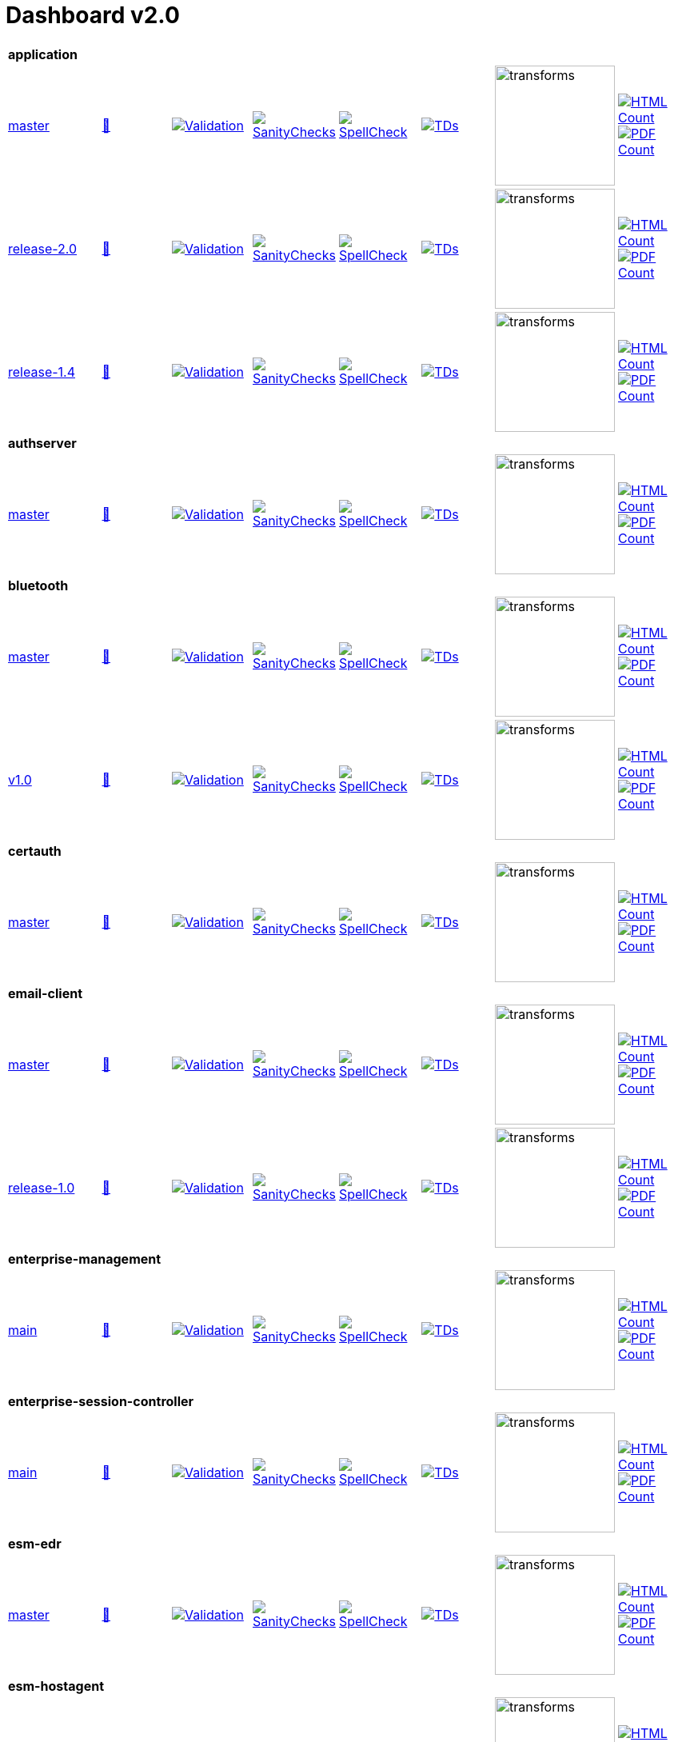 = Dashboard v2.0


[cols="1,1,1,1,1,1,1,1"]
|===

8+|*application*
| https://github.com/commoncriteria/application/tree/master[master] 
a| https://commoncriteria.github.io/application/master/application-release.html[📄]
a|[link=https://github.com/commoncriteria/application/blob/gh-pages/master/ValidationReport.txt]
image::https://raw.githubusercontent.com/commoncriteria/application/gh-pages/master/validation.svg[Validation]
a|[link=https://github.com/commoncriteria/application/blob/gh-pages/master/SanityChecksOutput.md]
image::https://raw.githubusercontent.com/commoncriteria/application/gh-pages/master/warnings.svg[SanityChecks]
a|[link=https://github.com/commoncriteria/application/blob/gh-pages/master/SpellCheckReport.txt]
image::https://raw.githubusercontent.com/commoncriteria/application/gh-pages/master/spell-badge.svg[SpellCheck]
a|[link=https://github.com/commoncriteria/application/blob/gh-pages/master/TDValidationReport.txt]
image::https://raw.githubusercontent.com/commoncriteria/application/gh-pages/master/tds.svg[TDs]
a|image::https://raw.githubusercontent.com/commoncriteria/application/gh-pages/master/transforms.svg[transforms,150]
a| [link=https://github.com/commoncriteria/application/blob/gh-pages/master/HTMLs.adoc]
image::https://raw.githubusercontent.com/commoncriteria/application/gh-pages/master/html_count.svg[HTML Count]
[link=https://github.com/commoncriteria/application/blob/gh-pages/master/PDFs.adoc]
image::https://raw.githubusercontent.com/commoncriteria/application/gh-pages/master/pdf_count.svg[PDF Count]

| https://github.com/commoncriteria/application/tree/release-2.0[release-2.0] 
a| https://commoncriteria.github.io/application/release-2.0/application-release.html[📄]
a|[link=https://github.com/commoncriteria/application/blob/gh-pages/release-2.0/ValidationReport.txt]
image::https://raw.githubusercontent.com/commoncriteria/application/gh-pages/release-2.0/validation.svg[Validation]
a|[link=https://github.com/commoncriteria/application/blob/gh-pages/release-2.0/SanityChecksOutput.md]
image::https://raw.githubusercontent.com/commoncriteria/application/gh-pages/release-2.0/warnings.svg[SanityChecks]
a|[link=https://github.com/commoncriteria/application/blob/gh-pages/release-2.0/SpellCheckReport.txt]
image::https://raw.githubusercontent.com/commoncriteria/application/gh-pages/release-2.0/spell-badge.svg[SpellCheck]
a|[link=https://github.com/commoncriteria/application/blob/gh-pages/release-2.0/TDValidationReport.txt]
image::https://raw.githubusercontent.com/commoncriteria/application/gh-pages/release-2.0/tds.svg[TDs]
a|image::https://raw.githubusercontent.com/commoncriteria/application/gh-pages/release-2.0/transforms.svg[transforms,150]
a| [link=https://github.com/commoncriteria/application/blob/gh-pages/release-2.0/HTMLs.adoc]
image::https://raw.githubusercontent.com/commoncriteria/application/gh-pages/release-2.0/html_count.svg[HTML Count]
[link=https://github.com/commoncriteria/application/blob/gh-pages/release-2.0/PDFs.adoc]
image::https://raw.githubusercontent.com/commoncriteria/application/gh-pages/release-2.0/pdf_count.svg[PDF Count]

| https://github.com/commoncriteria/application/tree/release-1.4[release-1.4] 
a| https://commoncriteria.github.io/application/release-1.4/application-release.html[📄]
a|[link=https://github.com/commoncriteria/application/blob/gh-pages/release-1.4/ValidationReport.txt]
image::https://raw.githubusercontent.com/commoncriteria/application/gh-pages/release-1.4/validation.svg[Validation]
a|[link=https://github.com/commoncriteria/application/blob/gh-pages/release-1.4/SanityChecksOutput.md]
image::https://raw.githubusercontent.com/commoncriteria/application/gh-pages/release-1.4/warnings.svg[SanityChecks]
a|[link=https://github.com/commoncriteria/application/blob/gh-pages/release-1.4/SpellCheckReport.txt]
image::https://raw.githubusercontent.com/commoncriteria/application/gh-pages/release-1.4/spell-badge.svg[SpellCheck]
a|[link=https://github.com/commoncriteria/application/blob/gh-pages/release-1.4/TDValidationReport.txt]
image::https://raw.githubusercontent.com/commoncriteria/application/gh-pages/release-1.4/tds.svg[TDs]
a|image::https://raw.githubusercontent.com/commoncriteria/application/gh-pages/release-1.4/transforms.svg[transforms,150]
a| [link=https://github.com/commoncriteria/application/blob/gh-pages/release-1.4/HTMLs.adoc]
image::https://raw.githubusercontent.com/commoncriteria/application/gh-pages/release-1.4/html_count.svg[HTML Count]
[link=https://github.com/commoncriteria/application/blob/gh-pages/release-1.4/PDFs.adoc]
image::https://raw.githubusercontent.com/commoncriteria/application/gh-pages/release-1.4/pdf_count.svg[PDF Count]

8+| *authserver*
| https://github.com/commoncriteria/authserver/tree/master[master] 
a| https://commoncriteria.github.io/authserver/master/authserver-release.html[📄]
a|[link=https://github.com/commoncriteria/authserver/blob/gh-pages/master/ValidationReport.txt]
image::https://raw.githubusercontent.com/commoncriteria/authserver/gh-pages/master/validation.svg[Validation]
a|[link=https://github.com/commoncriteria/authserver/blob/gh-pages/master/SanityChecksOutput.md]
image::https://raw.githubusercontent.com/commoncriteria/authserver/gh-pages/master/warnings.svg[SanityChecks]
a|[link=https://github.com/commoncriteria/authserver/blob/gh-pages/master/SpellCheckReport.txt]
image::https://raw.githubusercontent.com/commoncriteria/authserver/gh-pages/master/spell-badge.svg[SpellCheck]
a|[link=https://github.com/commoncriteria/authserver/blob/gh-pages/master/TDValidationReport.txt]
image::https://raw.githubusercontent.com/commoncriteria/authserver/gh-pages/master/tds.svg[TDs]
a|image::https://raw.githubusercontent.com/commoncriteria/authserver/gh-pages/master/transforms.svg[transforms,150]
a| [link=https://github.com/commoncriteria/authserver/blob/gh-pages/master/HTMLs.adoc]
image::https://raw.githubusercontent.com/commoncriteria/authserver/gh-pages/master/html_count.svg[HTML Count]
[link=https://github.com/commoncriteria/authserver/blob/gh-pages/master/PDFs.adoc]
image::https://raw.githubusercontent.com/commoncriteria/authserver/gh-pages/master/pdf_count.svg[PDF Count]

8+|*bluetooth*
| https://github.com/commoncriteria/bluetooth/tree/master[master] 
a| https://commoncriteria.github.io/bluetooth/master/bluetooth-release.html[📄]
a|[link=https://github.com/commoncriteria/bluetooth/blob/gh-pages/master/ValidationReport.txt]
image::https://raw.githubusercontent.com/commoncriteria/bluetooth/gh-pages/master/validation.svg[Validation]
a|[link=https://github.com/commoncriteria/bluetooth/blob/gh-pages/master/SanityChecksOutput.md]
image::https://raw.githubusercontent.com/commoncriteria/bluetooth/gh-pages/master/warnings.svg[SanityChecks]
a|[link=https://github.com/commoncriteria/bluetooth/blob/gh-pages/master/SpellCheckReport.txt]
image::https://raw.githubusercontent.com/commoncriteria/bluetooth/gh-pages/master/spell-badge.svg[SpellCheck]
a|[link=https://github.com/commoncriteria/bluetooth/blob/gh-pages/master/TDValidationReport.txt]
image::https://raw.githubusercontent.com/commoncriteria/bluetooth/gh-pages/master/tds.svg[TDs]
a|image::https://raw.githubusercontent.com/commoncriteria/bluetooth/gh-pages/master/transforms.svg[transforms,150]
a| [link=https://github.com/commoncriteria/bluetooth/blob/gh-pages/master/HTMLs.adoc]
image::https://raw.githubusercontent.com/commoncriteria/bluetooth/gh-pages/master/html_count.svg[HTML Count]
[link=https://github.com/commoncriteria/bluetooth/blob/gh-pages/master/PDFs.adoc]
image::https://raw.githubusercontent.com/commoncriteria/bluetooth/gh-pages/master/pdf_count.svg[PDF Count]
| https://github.com/commoncriteria/bluetooth/tree/v1.0[v1.0] 
a| https://commoncriteria.github.io/bluetooth/v1.0/bluetooth-release.html[📄]
a|[link=https://github.com/commoncriteria/bluetooth/blob/gh-pages/v1.0/ValidationReport.txt]
image::https://raw.githubusercontent.com/commoncriteria/bluetooth/gh-pages/v1.0/validation.svg[Validation]
a|[link=https://github.com/commoncriteria/bluetooth/blob/gh-pages/v1.0/SanityChecksOutput.md]
image::https://raw.githubusercontent.com/commoncriteria/bluetooth/gh-pages/v1.0/warnings.svg[SanityChecks]
a|[link=https://github.com/commoncriteria/bluetooth/blob/gh-pages/v1.0/SpellCheckReport.txt]
image::https://raw.githubusercontent.com/commoncriteria/bluetooth/gh-pages/v1.0/spell-badge.svg[SpellCheck]
a|[link=https://github.com/commoncriteria/bluetooth/blob/gh-pages/v1.0/TDValidationReport.txt]
image::https://raw.githubusercontent.com/commoncriteria/bluetooth/gh-pages/v1.0/tds.svg[TDs]
a|image::https://raw.githubusercontent.com/commoncriteria/bluetooth/gh-pages/v1.0/transforms.svg[transforms,150]
a| [link=https://github.com/commoncriteria/bluetooth/blob/gh-pages/v1.0/HTMLs.adoc]
image::https://raw.githubusercontent.com/commoncriteria/bluetooth/gh-pages/v1.0/html_count.svg[HTML Count]
[link=https://github.com/commoncriteria/bluetooth/blob/gh-pages/v1.0/PDFs.adoc]
image::https://raw.githubusercontent.com/commoncriteria/bluetooth/gh-pages/v1.0/pdf_count.svg[PDF Count]

8+| *certauth*
| https://github.com/commoncriteria/certauth/tree/master[master] 
a| https://commoncriteria.github.io/certauth/master/certauth-release.html[📄]
a|[link=https://github.com/commoncriteria/certauth/blob/gh-pages/master/ValidationReport.txt]
image::https://raw.githubusercontent.com/commoncriteria/certauth/gh-pages/master/validation.svg[Validation]
a|[link=https://github.com/commoncriteria/certauth/blob/gh-pages/master/SanityChecksOutput.md]
image::https://raw.githubusercontent.com/commoncriteria/certauth/gh-pages/master/warnings.svg[SanityChecks]
a|[link=https://github.com/commoncriteria/certauth/blob/gh-pages/master/SpellCheckReport.txt]
image::https://raw.githubusercontent.com/commoncriteria/certauth/gh-pages/master/spell-badge.svg[SpellCheck]
a|[link=https://github.com/commoncriteria/certauth/blob/gh-pages/master/TDValidationReport.txt]
image::https://raw.githubusercontent.com/commoncriteria/certauth/gh-pages/master/tds.svg[TDs]
a|image::https://raw.githubusercontent.com/commoncriteria/certauth/gh-pages/master/transforms.svg[transforms,150]
a| [link=https://github.com/commoncriteria/certauth/blob/gh-pages/master/HTMLs.adoc]
image::https://raw.githubusercontent.com/commoncriteria/certauth/gh-pages/master/html_count.svg[HTML Count]
[link=https://github.com/commoncriteria/certauth/blob/gh-pages/master/PDFs.adoc]
image::https://raw.githubusercontent.com/commoncriteria/certauth/gh-pages/master/pdf_count.svg[PDF Count]

8+| *email-client*
| https://github.com/commoncriteria/email-client/tree/master[master] 
a| https://commoncriteria.github.io/email-client/master/email-client-release.html[📄]
a|[link=https://github.com/commoncriteria/email-client/blob/gh-pages/master/ValidationReport.txt]
image::https://raw.githubusercontent.com/commoncriteria/email-client/gh-pages/master/validation.svg[Validation]
a|[link=https://github.com/commoncriteria/email-client/blob/gh-pages/master/SanityChecksOutput.md]
image::https://raw.githubusercontent.com/commoncriteria/email-client/gh-pages/master/warnings.svg[SanityChecks]
a|[link=https://github.com/commoncriteria/email-client/blob/gh-pages/master/SpellCheckReport.txt]
image::https://raw.githubusercontent.com/commoncriteria/email-client/gh-pages/master/spell-badge.svg[SpellCheck]
a|[link=https://github.com/commoncriteria/email-client/blob/gh-pages/master/TDValidationReport.txt]
image::https://raw.githubusercontent.com/commoncriteria/email-client/gh-pages/master/tds.svg[TDs]
a|image::https://raw.githubusercontent.com/commoncriteria/email-client/gh-pages/master/transforms.svg[transforms,150]
a| [link=https://github.com/commoncriteria/email-client/blob/gh-pages/master/HTMLs.adoc]
image::https://raw.githubusercontent.com/commoncriteria/email-client/gh-pages/master/html_count.svg[HTML Count]
[link=https://github.com/commoncriteria/email-client/blob/gh-pages/master/PDFs.adoc]
image::https://raw.githubusercontent.com/commoncriteria/email-client/gh-pages/master/pdf_count.svg[PDF Count]

| https://github.com/commoncriteria/email-client/tree/release-1.0[release-1.0] 
a| https://commoncriteria.github.io/email-client/release-1.0/email-client-release.html[📄]
a|[link=https://github.com/commoncriteria/email-client/blob/gh-pages/release-1.0/ValidationReport.txt]
image::https://raw.githubusercontent.com/commoncriteria/email-client/gh-pages/release-1.0/validation.svg[Validation]
a|[link=https://github.com/commoncriteria/email-client/blob/gh-pages/master/SanityChecksOutput.md]
image::https://raw.githubusercontent.com/commoncriteria/email-client/gh-pages/release-1.0/warnings.svg[SanityChecks]
a|[link=https://github.com/commoncriteria/email-client/blob/gh-pages/release-1.0/SpellCheckReport.txt]
image::https://raw.githubusercontent.com/commoncriteria/email-client/gh-pages/release-1.0/spell-badge.svg[SpellCheck]
a|[link=https://github.com/commoncriteria/email-client/blob/gh-pages/release-1.0/TDValidationReport.txt]
image::https://raw.githubusercontent.com/commoncriteria/email-client/gh-pages/release-1.0/tds.svg[TDs]
a|image::https://raw.githubusercontent.com/commoncriteria/email-client/gh-pages/release-1.0/transforms.svg[transforms,150]
a| [link=https://github.com/commoncriteria/email-client/blob/gh-pages/release-1.0/HTMLs.adoc]
image::https://raw.githubusercontent.com/commoncriteria/email-client/gh-pages/release-1.0/html_count.svg[HTML Count]
[link=https://github.com/commoncriteria/email-client/blob/gh-pages/release-1.0/PDFs.adoc]
image::https://raw.githubusercontent.com/commoncriteria/email-client/gh-pages/release-1.0/pdf_count.svg[PDF Count]

8+| *enterprise-management*
| https://github.com/commoncriteria/enterprise-management/tree/main[main] 
a| https://commoncriteria.github.io/enterprise-management/main/enterprise-management-release.html[📄]
a|[link=https://github.com/commoncriteria/enterprise-management/blob/gh-pages/main/ValidationReport.txt]
image::https://raw.githubusercontent.com/commoncriteria/enterprise-management/gh-pages/main/validation.svg[Validation]
a|[link=https://github.com/commoncriteria/enterprise-management/blob/gh-pages/main/SanityChecksOutput.md]
image::https://raw.githubusercontent.com/commoncriteria/enterprise-management/gh-pages/main/warnings.svg[SanityChecks]
a|[link=https://github.com/commoncriteria/enterprise-management/blob/gh-pages/main/SpellCheckReport.txt]
image::https://raw.githubusercontent.com/commoncriteria/enterprise-management/gh-pages/main/spell-badge.svg[SpellCheck]
a|[link=https://github.com/commoncriteria/enterprise-management/blob/gh-pages/main/TDValidationReport.txt]
image::https://raw.githubusercontent.com/commoncriteria/enterprise-management/gh-pages/main/tds.svg[TDs]
a|image::https://raw.githubusercontent.com/commoncriteria/enterprise-management/gh-pages/main/transforms.svg[transforms,150]
a| [link=https://github.com/commoncriteria/enterprise-management/blob/gh-pages/main/HTMLs.adoc]
image::https://raw.githubusercontent.com/commoncriteria/enterprise-management/gh-pages/main/html_count.svg[HTML Count]
[link=https://github.com/commoncriteria/enterprise-management/blob/gh-pages/main/PDFs.adoc]
image::https://raw.githubusercontent.com/commoncriteria/enterprise-management/gh-pages/main/pdf_count.svg[PDF Count]

8+| *enterprise-session-controller*
| https://github.com/commoncriteria/enterprise-session-controller/tree/main[main] 
a| https://commoncriteria.github.io/enterprise-session-controller/main/enterprise-session-controller-release.html[📄]
a|[link=https://github.com/commoncriteria/enterprise-session-controller/blob/gh-pages/main/ValidationReport.txt]
image::https://raw.githubusercontent.com/commoncriteria/enterprise-session-controller/gh-pages/main/validation.svg[Validation]
a|[link=https://github.com/commoncriteria/enterprise-session-controller/blob/gh-pages/main/SanityChecksOutput.md]
image::https://raw.githubusercontent.com/commoncriteria/enterprise-session-controller/gh-pages/main/warnings.svg[SanityChecks]
a|[link=https://github.com/commoncriteria/enterprise-session-controller/blob/gh-pages/main/SpellCheckReport.txt]
image::https://raw.githubusercontent.com/commoncriteria/enterprise-session-controller/gh-pages/main/spell-badge.svg[SpellCheck]
a|[link=https://github.com/commoncriteria/enterprise-session-controller/blob/gh-pages/main/TDValidationReport.txt]
image::https://raw.githubusercontent.com/commoncriteria/enterprise-session-controller/gh-pages/main/tds.svg[TDs]
a|image::https://raw.githubusercontent.com/commoncriteria/enterprise-session-controller/gh-pages/main/transforms.svg[transforms,150]
a| [link=https://github.com/commoncriteria/enterprise-session-controller/blob/gh-pages/main/HTMLs.adoc]
image::https://raw.githubusercontent.com/commoncriteria/enterprise-session-controller/gh-pages/main/html_count.svg[HTML Count]
[link=https://github.com/commoncriteria/enterprise-session-controller/blob/gh-pages/main/PDFs.adoc]
image::https://raw.githubusercontent.com/commoncriteria/enterprise-session-controller/gh-pages/main/pdf_count.svg[PDF Count]

8+| *esm-edr*
| https://github.com/commoncriteria/esm-edr/tree/master[master] 
a| https://commoncriteria.github.io/esm-edr/master/esm-edr-release.html[📄]
a|[link=https://github.com/commoncriteria/esm-edr/blob/gh-pages/master/ValidationReport.txt]
image::https://raw.githubusercontent.com/commoncriteria/esm-edr/gh-pages/master/validation.svg[Validation]
a|[link=https://github.com/commoncriteria/esm-edr/blob/gh-pages/master/SanityChecksOutput.md]
image::https://raw.githubusercontent.com/commoncriteria/esm-edr/gh-pages/master/warnings.svg[SanityChecks]
a|[link=https://github.com/commoncriteria/esm-edr/blob/gh-pages/master/SpellCheckReport.txt]
image::https://raw.githubusercontent.com/commoncriteria/esm-edr/gh-pages/master/spell-badge.svg[SpellCheck]
a|[link=https://github.com/commoncriteria/esm-edr/blob/gh-pages/master/TDValidationReport.txt]
image::https://raw.githubusercontent.com/commoncriteria/esm-edr/gh-pages/master/tds.svg[TDs]
a|image::https://raw.githubusercontent.com/commoncriteria/esm-edr/gh-pages/master/transforms.svg[transforms,150]
a| [link=https://github.com/commoncriteria/esm-edr/blob/gh-pages/master/HTMLs.adoc]
image::https://raw.githubusercontent.com/commoncriteria/esm-edr/gh-pages/master/html_count.svg[HTML Count]
[link=https://github.com/commoncriteria/esm-edr/blob/gh-pages/master/PDFs.adoc]
image::https://raw.githubusercontent.com/commoncriteria/esm-edr/gh-pages/master/pdf_count.svg[PDF Count]

8+| *esm-hostagent*
| https://github.com/commoncriteria/esm-hostagent/tree/master[master] 
a| https://commoncriteria.github.io/esm-hostagent/master/esm-hostagent-release.html[📄]
a|[link=https://github.com/commoncriteria/esm-hostagent/blob/gh-pages/master/ValidationReport.txt]
image::https://raw.githubusercontent.com/commoncriteria/esm-hostagent/gh-pages/master/validation.svg[Validation]
a|[link=https://github.com/commoncriteria/esm-hostagent/blob/gh-pages/master/SanityChecksOutput.md]
image::https://raw.githubusercontent.com/commoncriteria/esm-hostagent/gh-pages/master/warnings.svg[SanityChecks]
a|[link=https://github.com/commoncriteria/esm-hostagent/blob/gh-pages/master/SpellCheckReport.txt]
image::https://raw.githubusercontent.com/commoncriteria/esm-hostagent/gh-pages/master/spell-badge.svg[SpellCheck]
a|[link=https://github.com/commoncriteria/esm-hostagent/blob/gh-pages/master/TDValidationReport.txt]
image::https://raw.githubusercontent.com/commoncriteria/esm-hostagent/gh-pages/master/tds.svg[TDs]
a|image::https://raw.githubusercontent.com/commoncriteria/esm-hostagent/gh-pages/master/transforms.svg[transforms,150]
a| [link=https://github.com/commoncriteria/esm-hostagent/blob/gh-pages/master/HTMLs.adoc]
image::https://raw.githubusercontent.com/commoncriteria/esm-hostagent/gh-pages/master/html_count.svg[HTML Count]
[link=https://github.com/commoncriteria/esm-hostagent/blob/gh-pages/master/PDFs.adoc]
image::https://raw.githubusercontent.com/commoncriteria/esm-hostagent/gh-pages/master/pdf_count.svg[PDF Count]

8+| *FDEAA*
| https://github.com/commoncriteria/FDEAA/tree/master[master] 
a| https://commoncriteria.github.io/FDEAA/master/FDEAA-release.html[📄]
a|[link=https://github.com/commoncriteria/FDEAA/blob/gh-pages/master/ValidationReport.txt]
image::https://raw.githubusercontent.com/commoncriteria/FDEAA/gh-pages/master/validation.svg[Validation]
a|[link=https://github.com/commoncriteria/FDEAA/blob/gh-pages/master/SanityChecksOutput.md]
image::https://raw.githubusercontent.com/commoncriteria/FDEAA/gh-pages/master/warnings.svg[SanityChecks]
a|[link=https://github.com/commoncriteria/FDEAA/blob/gh-pages/master/SpellCheckReport.txt]
image::https://raw.githubusercontent.com/commoncriteria/FDEAA/gh-pages/master/spell-badge.svg[SpellCheck]
a|[link=https://github.com/commoncriteria/FDEAA/blob/gh-pages/master/TDValidationReport.txt]
image::https://raw.githubusercontent.com/commoncriteria/FDEAA/gh-pages/master/tds.svg[TDs]
a|image::https://raw.githubusercontent.com/commoncriteria/FDEAA/gh-pages/master/transforms.svg[transforms,150]
a| [link=https://github.com/commoncriteria/FDEAA/blob/gh-pages/master/HTMLs.adoc]
image::https://raw.githubusercontent.com/commoncriteria/FDEAA/gh-pages/master/html_count.svg[HTML Count]
[link=https://github.com/commoncriteria/FDEAA/blob/gh-pages/master/PDFs.adoc]
image::https://raw.githubusercontent.com/commoncriteria/FDEAA/gh-pages/master/pdf_count.svg[PDF Count]

8+| *FDEEE*
| https://github.com/commoncriteria/FDEEE/tree/master[master] 
a| https://commoncriteria.github.io/FDEEE/master/FDEEE-release.html[📄]
a|[link=https://github.com/commoncriteria/FDEEE/blob/gh-pages/master/ValidationReport.txt]
image::https://raw.githubusercontent.com/commoncriteria/FDEEE/gh-pages/master/validation.svg[Validation]
a|[link=https://github.com/commoncriteria/FDEEE/blob/gh-pages/master/SanityChecksOutput.md]
image::https://raw.githubusercontent.com/commoncriteria/FDEEE/gh-pages/master/warnings.svg[SanityChecks]
a|[link=https://github.com/commoncriteria/FDEEE/blob/gh-pages/master/SpellCheckReport.txt]
image::https://raw.githubusercontent.com/commoncriteria/FDEEE/gh-pages/master/spell-badge.svg[SpellCheck]
a|[link=https://github.com/commoncriteria/FDEEE/blob/gh-pages/master/TDValidationReport.txt]
image::https://raw.githubusercontent.com/commoncriteria/FDEEE/gh-pages/master/tds.svg[TDs]
a|image::https://raw.githubusercontent.com/commoncriteria/FDEEE/gh-pages/master/transforms.svg[transforms,150]
a| [link=https://github.com/commoncriteria/FDEEE/blob/gh-pages/master/HTMLs.adoc]
image::https://raw.githubusercontent.com/commoncriteria/FDEEE/gh-pages/master/html_count.svg[HTML Count]
[link=https://github.com/commoncriteria/FDEEE/blob/gh-pages/master/PDFs.adoc]
image::https://raw.githubusercontent.com/commoncriteria/FDEEE/gh-pages/master/pdf_count.svg[PDF Count]

8+| *fileencryption*
| https://github.com/commoncriteria/fileencryption/tree/master[master] 
a| https://commoncriteria.github.io/fileencryption/master/fileencryption-release.html[📄]
a|[link=https://github.com/commoncriteria/fileencryption/blob/gh-pages/master/ValidationReport.txt]
image::https://raw.githubusercontent.com/commoncriteria/fileencryption/gh-pages/master/validation.svg[Validation]
a|[link=https://github.com/commoncriteria/fileencryption/blob/gh-pages/master/SanityChecksOutput.md]
image::https://raw.githubusercontent.com/commoncriteria/fileencryption/gh-pages/master/warnings.svg[SanityChecks]
a|[link=https://github.com/commoncriteria/fileencryption/blob/gh-pages/master/SpellCheckReport.txt]
image::https://raw.githubusercontent.com/commoncriteria/fileencryption/gh-pages/master/spell-badge.svg[SpellCheck]
a|[link=https://github.com/commoncriteria/fileencryption/blob/gh-pages/master/TDValidationReport.txt]
image::https://raw.githubusercontent.com/commoncriteria/fileencryption/gh-pages/master/tds.svg[TDs]
a|image::https://raw.githubusercontent.com/commoncriteria/fileencryption/gh-pages/master/transforms.svg[transforms,150]
a| [link=https://github.com/commoncriteria/fileencryption/blob/gh-pages/master/HTMLs.adoc]
image::https://raw.githubusercontent.com/commoncriteria/fileencryption/gh-pages/master/html_count.svg[HTML Count]
[link=https://github.com/commoncriteria/fileencryption/blob/gh-pages/master/PDFs.adoc]
image::https://raw.githubusercontent.com/commoncriteria/fileencryption/gh-pages/master/pdf_count.svg[PDF Count]

8+| *fileencryption-enterprisemgmt*
| https://github.com/commoncriteria/fileencryption-enterprisemgmt/tree/master[master] 
a| https://commoncriteria.github.io/fileencryption-enterprisemgmt/master/fileencryption-enterprisemgmt-release.html[📄]
a|[link=https://github.com/commoncriteria/fileencryption-enterprisemgmt/blob/gh-pages/master/ValidationReport.txt]
image::https://raw.githubusercontent.com/commoncriteria/fileencryption-enterprisemgmt/gh-pages/master/validation.svg[Validation]
a|[link=https://github.com/commoncriteria/fileencryption-enterprisemgmt/blob/gh-pages/master/SanityChecksOutput.md]
image::https://raw.githubusercontent.com/commoncriteria/fileencryption-enterprisemgmt/gh-pages/master/warnings.svg[SanityChecks]
a|[link=https://github.com/commoncriteria/fileencryption-enterprisemgmt/blob/gh-pages/master/SpellCheckReport.txt]
image::https://raw.githubusercontent.com/commoncriteria/fileencryption-enterprisemgmt/gh-pages/master/spell-badge.svg[SpellCheck]
a|[link=https://github.com/commoncriteria/fileencryption-enterprisemgmt/blob/gh-pages/master/TDValidationReport.txt]
image::https://raw.githubusercontent.com/commoncriteria/fileencryption-enterprisemgmt/gh-pages/master/tds.svg[TDs]
a|image::https://raw.githubusercontent.com/commoncriteria/fileencryption-enterprisemgmt/gh-pages/master/transforms.svg[transforms,150]
a| [link=https://github.com/commoncriteria/fileencryption-enterprisemgmt/blob/gh-pages/master/HTMLs.adoc]
image::https://raw.githubusercontent.com/commoncriteria/fileencryption-enterprisemgmt/gh-pages/master/html_count.svg[HTML Count]
[link=https://github.com/commoncriteria/fileencryption-enterprisemgmt/blob/gh-pages/master/PDFs.adoc]
image::https://raw.githubusercontent.com/commoncriteria/fileencryption-enterprisemgmt/gh-pages/master/pdf_count.svg[PDF Count]

8+| *gpcp*
| https://github.com/commoncriteria/gpcp/tree/master[master] 
a| https://commoncriteria.github.io/gpcp/master/gpcp-release.html[📄]
a|[link=https://github.com/commoncriteria/gpcp/blob/gh-pages/master/ValidationReport.txt]
image::https://raw.githubusercontent.com/commoncriteria/gpcp/gh-pages/master/validation.svg[Validation]
a|[link=https://github.com/commoncriteria/gpcp/blob/gh-pages/master/SanityChecksOutput.md]
image::https://raw.githubusercontent.com/commoncriteria/gpcp/gh-pages/master/warnings.svg[SanityChecks]
a|[link=https://github.com/commoncriteria/gpcp/blob/gh-pages/master/SpellCheckReport.txt]
image::https://raw.githubusercontent.com/commoncriteria/gpcp/gh-pages/master/spell-badge.svg[SpellCheck]
a|[link=https://github.com/commoncriteria/gpcp/blob/gh-pages/master/TDValidationReport.txt]
image::https://raw.githubusercontent.com/commoncriteria/gpcp/gh-pages/master/tds.svg[TDs]
a|image::https://raw.githubusercontent.com/commoncriteria/gpcp/gh-pages/master/transforms.svg[transforms,150]
a| [link=https://github.com/commoncriteria/gpcp/blob/gh-pages/master/HTMLs.adoc]
image::https://raw.githubusercontent.com/commoncriteria/gpcp/gh-pages/master/html_count.svg[HTML Count]
[link=https://github.com/commoncriteria/gpcp/blob/gh-pages/master/PDFs.adoc]
image::https://raw.githubusercontent.com/commoncriteria/gpcp/gh-pages/master/pdf_count.svg[PDF Count]


8+| *ips*
| https://github.com/commoncriteria/ips/tree/main[main] 
a| https://commoncriteria.github.io/ips/main/ips-release.html[📄]
a|[link=https://github.com/commoncriteria/ips/blob/gh-pages/main/ValidationReport.txt]
image::https://raw.githubusercontent.com/commoncriteria/ips/gh-pages/main/validation.svg[Validation]
a|[link=https://github.com/commoncriteria/ips/blob/gh-pages/main/SanityChecksOutput.md]
image::https://raw.githubusercontent.com/commoncriteria/ips/gh-pages/main/warnings.svg[SanityChecks]
a|[link=https://github.com/commoncriteria/ips/blob/gh-pages/main/SpellCheckReport.txt]
image::https://raw.githubusercontent.com/commoncriteria/ips/gh-pages/main/spell-badge.svg[SpellCheck]
a|[link=https://github.com/commoncriteria/ips/blob/gh-pages/main/TDValidationReport.txt]
image::https://raw.githubusercontent.com/commoncriteria/ips/gh-pages/main/tds.svg[TDs]
a|image::https://raw.githubusercontent.com/commoncriteria/ips/gh-pages/main/transforms.svg[transforms,150]
a| [link=https://github.com/commoncriteria/ips/blob/gh-pages/main/HTMLs.adoc]
image::https://raw.githubusercontent.com/commoncriteria/ips/gh-pages/main/html_count.svg[HTML Count]
[link=https://github.com/commoncriteria/ips/blob/gh-pages/main/PDFs.adoc]
image::https://raw.githubusercontent.com/commoncriteria/ips/gh-pages/main/pdf_count.svg[PDF Count]


8+| *lifi-access-system*
| https://github.com/commoncriteria/lifi-access-system/tree/main[main] 
a| https://commoncriteria.github.io/lifi-access-system/main/lifi-access-system-release.html[📄]
a|[link=https://github.com/commoncriteria/lifi-access-system/blob/gh-pages/main/ValidationReport.txt]
image::https://raw.githubusercontent.com/commoncriteria/lifi-access-system/gh-pages/main/validation.svg[Validation]
a|[link=https://github.com/commoncriteria/lifi-access-system/blob/gh-pages/main/SanityChecksOutput.md]
image::https://raw.githubusercontent.com/commoncriteria/lifi-access-system/gh-pages/main/warnings.svg[SanityChecks]
a|[link=https://github.com/commoncriteria/lifi-access-system/blob/gh-pages/main/SpellCheckReport.txt]
image::https://raw.githubusercontent.com/commoncriteria/lifi-access-system/gh-pages/main/spell-badge.svg[SpellCheck]
a|[link=https://github.com/commoncriteria/lifi-access-system/blob/gh-pages/main/TDValidationReport.txt]
image::https://raw.githubusercontent.com/commoncriteria/lifi-access-system/gh-pages/main/tds.svg[TDs]
a|image::https://raw.githubusercontent.com/commoncriteria/lifi-access-system/gh-pages/main/transforms.svg[transforms,150]
a| [link=https://github.com/commoncriteria/lifi-access-system/blob/gh-pages/main/HTMLs.adoc]
image::https://raw.githubusercontent.com/commoncriteria/lifi-access-system/gh-pages/main/html_count.svg[HTML Count]
[link=https://github.com/commoncriteria/lifi-access-system/blob/gh-pages/main/PDFs.adoc]
image::https://raw.githubusercontent.com/commoncriteria/lifi-access-system/gh-pages/main/pdf_count.svg[PDF Count]

8+| *MACsec*
| https://github.com/commoncriteria/MACsec/tree/master[master] 
a| https://commoncriteria.github.io/MACsec/master/MACsec-release.html[📄]
a|[link=https://github.com/commoncriteria/MACsec/blob/gh-pages/master/ValidationReport.txt]
image::https://raw.githubusercontent.com/commoncriteria/MACsec/gh-pages/master/validation.svg[Validation]
a|[link=https://github.com/commoncriteria/MACsec/blob/gh-pages/master/SanityChecksOutput.md]
image::https://raw.githubusercontent.com/commoncriteria/MACsec/gh-pages/master/warnings.svg[SanityChecks]
a|[link=https://github.com/commoncriteria/MACsec/blob/gh-pages/master/SpellCheckReport.txt]
image::https://raw.githubusercontent.com/commoncriteria/MACsec/gh-pages/master/spell-badge.svg[SpellCheck]
a|[link=https://github.com/commoncriteria/MACsec/blob/gh-pages/master/TDValidationReport.txt]
image::https://raw.githubusercontent.com/commoncriteria/MACsec/gh-pages/master/tds.svg[TDs]
a|image::https://raw.githubusercontent.com/commoncriteria/MACsec/gh-pages/master/transforms.svg[transforms,150]
a| [link=https://github.com/commoncriteria/MACsec/blob/gh-pages/master/HTMLs.adoc]
image::https://raw.githubusercontent.com/commoncriteria/MACsec/gh-pages/master/html_count.svg[HTML Count]
[link=https://github.com/commoncriteria/MACsec/blob/gh-pages/master/PDFs.adoc]
image::https://raw.githubusercontent.com/commoncriteria/MACsec/gh-pages/master/pdf_count.svg[PDF Count]
| https://github.com/commoncriteria/MACsec/tree/newtransforms[newtransforms] 
a| https://commoncriteria.github.io/MACsec/newtransforms/MACsec-release.html[📄]
a|[link=https://github.com/commoncriteria/MACsec/blob/gh-pages/newtransforms/ValidationReport.txt]
image::https://raw.githubusercontent.com/commoncriteria/MACsec/gh-pages/newtransforms/validation.svg[Validation]
a|[link=https://github.com/commoncriteria/MACsec/blob/gh-pages/newtransforms/SanityChecksOutput.md]
image::https://raw.githubusercontent.com/commoncriteria/MACsec/gh-pages/newtransforms/warnings.svg[SanityChecks]
a|[link=https://github.com/commoncriteria/MACsec/blob/gh-pages/newtransforms/SpellCheckReport.txt]
image::https://raw.githubusercontent.com/commoncriteria/MACsec/gh-pages/newtransforms/spell-badge.svg[SpellCheck]
a|[link=https://github.com/commoncriteria/MACsec/blob/gh-pages/newtransforms/TDValidationReport.txt]
image::https://raw.githubusercontent.com/commoncriteria/MACsec/gh-pages/newtransforms/tds.svg[TDs]
a|image::https://raw.githubusercontent.com/commoncriteria/MACsec/gh-pages/newtransforms/transforms.svg[transforms,150]
a| [link=https://github.com/commoncriteria/MACsec/blob/gh-pages/newtransforms/HTMLs.adoc]
image::https://raw.githubusercontent.com/commoncriteria/MACsec/gh-pages/newtransforms/html_count.svg[HTML Count]
[link=https://github.com/commoncriteria/MACsec/blob/gh-pages/newtransforms/PDFs.adoc]
image::https://raw.githubusercontent.com/commoncriteria/MACsec/gh-pages/newtransforms/pdf_count.svg[PDF Count]
| https://github.com/commoncriteria/MACsec/tree/release-1.0[release-1.0] 
a| https://commoncriteria.github.io/MACsec/release-1.0/MACsec-release.html[📄]
a|[link=https://github.com/commoncriteria/MACsec/blob/gh-pages/release-1.0/ValidationReport.txt]
image::https://raw.githubusercontent.com/commoncriteria/MACsec/gh-pages/release-1.0/validation.svg[Validation]
a|[link=https://github.com/commoncriteria/MACsec/blob/gh-pages/release-1.0/SanityChecksOutput.md]
image::https://raw.githubusercontent.com/commoncriteria/MACsec/gh-pages/release-1.0/warnings.svg[SanityChecks]
a|[link=https://github.com/commoncriteria/MACsec/blob/gh-pages/release-1.0/SpellCheckReport.txt]
image::https://raw.githubusercontent.com/commoncriteria/MACsec/gh-pages/release-1.0/spell-badge.svg[SpellCheck]
a|[link=https://github.com/commoncriteria/MACsec/blob/gh-pages/release-1.0/TDValidationReport.txt]
image::https://raw.githubusercontent.com/commoncriteria/MACsec/gh-pages/release-1.0/tds.svg[TDs]
a|image::https://raw.githubusercontent.com/commoncriteria/MACsec/gh-pages/release-1.0/transforms.svg[transforms,150]
a| [link=https://github.com/commoncriteria/MACsec/blob/gh-pages/release-1.0/HTMLs.adoc]
image::https://raw.githubusercontent.com/commoncriteria/MACsec/gh-pages/release-1.0/html_count.svg[HTML Count]
[link=https://github.com/commoncriteria/MACsec/blob/gh-pages/release-1.0/PDFs.adoc]
image::https://raw.githubusercontent.com/commoncriteria/MACsec/gh-pages/release-1.0/pdf_count.svg[PDF Count]

8+| *mdm*
| https://github.com/commoncriteria/mdm/tree/master[master] 
a| https://commoncriteria.github.io/mdm/master/mdm-release.html[📄]
a|[link=https://github.com/commoncriteria/mdm/blob/gh-pages/master/ValidationReport.txt]
image::https://raw.githubusercontent.com/commoncriteria/mdm/gh-pages/master/validation.svg[Validation]
a|[link=https://github.com/commoncriteria/mdm/blob/gh-pages/master/SanityChecksOutput.md]
image::https://raw.githubusercontent.com/commoncriteria/mdm/gh-pages/master/warnings.svg[SanityChecks]
a|[link=https://github.com/commoncriteria/mdm/blob/gh-pages/master/SpellCheckReport.txt]
image::https://raw.githubusercontent.com/commoncriteria/mdm/gh-pages/master/spell-badge.svg[SpellCheck]
a|[link=https://github.com/commoncriteria/mdm/blob/gh-pages/master/TDValidationReport.txt]
image::https://raw.githubusercontent.com/commoncriteria/mdm/gh-pages/master/tds.svg[TDs]
a|image::https://raw.githubusercontent.com/commoncriteria/mdm/gh-pages/master/transforms.svg[transforms,150]
a| [link=https://github.com/commoncriteria/mdm/blob/gh-pages/master/HTMLs.adoc]
image::https://raw.githubusercontent.com/commoncriteria/mdm/gh-pages/master/html_count.svg[HTML Count]
[link=https://github.com/commoncriteria/mdm/blob/gh-pages/master/PDFs.adoc]
image::https://raw.githubusercontent.com/commoncriteria/mdm/gh-pages/master/pdf_count.svg[PDF Count]

8+| *mdm-agent*
| https://github.com/commoncriteria/mdm-agent/tree/master[master] 
a| https://commoncriteria.github.io/mdm-agent/master/mdm-agent-release.html[📄]
a|[link=https://github.com/commoncriteria/mdm-agent/blob/gh-pages/master/ValidationReport.txt]
image::https://raw.githubusercontent.com/commoncriteria/mdm-agent/gh-pages/master/validation.svg[Validation]
a|[link=https://github.com/commoncriteria/mdm-agent/blob/gh-pages/master/SanityChecksOutput.md]
image::https://raw.githubusercontent.com/commoncriteria/mdm-agent/gh-pages/master/warnings.svg[SanityChecks]
a|[link=https://github.com/commoncriteria/mdm-agent/blob/gh-pages/master/SpellCheckReport.txt]
image::https://raw.githubusercontent.com/commoncriteria/mdm-agent/gh-pages/master/spell-badge.svg[SpellCheck]
a|[link=https://github.com/commoncriteria/mdm-agent/blob/gh-pages/master/TDValidationReport.txt]
image::https://raw.githubusercontent.com/commoncriteria/mdm-agent/gh-pages/master/tds.svg[TDs]
a|image::https://raw.githubusercontent.com/commoncriteria/mdm-agent/gh-pages/master/transforms.svg[transforms,150]
a| [link=https://github.com/commoncriteria/mdm-agent/blob/gh-pages/master/HTMLs.adoc]
image::https://raw.githubusercontent.com/commoncriteria/mdm-agent/gh-pages/master/html_count.svg[HTML Count]
[link=https://github.com/commoncriteria/mdm-agent/blob/gh-pages/master/PDFs.adoc]
image::https://raw.githubusercontent.com/commoncriteria/mdm-agent/gh-pages/master/pdf_count.svg[PDF Count]

| https://github.com/commoncriteria/mdm-agent/tree/Release-1.0[Release-1.0] 
a| https://commoncriteria.github.io/mdm-agent/Release-1.0/mdm-agent-release.html[📄]
a|[link=https://github.com/commoncriteria/mdm-agent/blob/gh-pages/Release-1.0/ValidationReport.txt]
image::https://raw.githubusercontent.com/commoncriteria/mdm-agent/gh-pages/Release-1.0/validation.svg[Validation]
a|[link=https://github.com/commoncriteria/mdm-agent/blob/gh-pages/Release-1.0/SanityChecksOutput.md]
image::https://raw.githubusercontent.com/commoncriteria/mdm-agent/gh-pages/Release-1.0/warnings.svg[SanityChecks]
a|[link=https://github.com/commoncriteria/mdm-agent/blob/gh-pages/Release-1.0/SpellCheckReport.txt]
image::https://raw.githubusercontent.com/commoncriteria/mdm-agent/gh-pages/Release-1.0/spell-badge.svg[SpellCheck]
a|[link=https://github.com/commoncriteria/mdm-agent/blob/gh-pages/Release-1.0/TDValidationReport.txt]
image::https://raw.githubusercontent.com/commoncriteria/mdm-agent/gh-pages/Release-1.0/tds.svg[TDs]
a|image::https://raw.githubusercontent.com/commoncriteria/mdm-agent/gh-pages/Release-1.0/transforms.svg[transforms,150]
a| [link=https://github.com/commoncriteria/mdm-agent/blob/gh-pages/Release-1.0/HTMLs.adoc]
image::https://raw.githubusercontent.com/commoncriteria/mdm-agent/gh-pages/Release-1.0/html_count.svg[HTML Count]
[link=https://github.com/commoncriteria/mdm-agent/blob/gh-pages/Release-1.0/PDFs.adoc]
image::https://raw.githubusercontent.com/commoncriteria/mdm-agent/gh-pages/Release-1.0/pdf_count.svg[PDF Count]


8+| *mobile-device*
| https://github.com/commoncriteria/mobile-device/tree/master[master] 
a| https://commoncriteria.github.io/mobile-device/master/mobile-device-release.html[📄]
a|[link=https://github.com/commoncriteria/mobile-device/blob/gh-pages/master/ValidationReport.txt]
image::https://raw.githubusercontent.com/commoncriteria/mobile-device/gh-pages/master/validation.svg[Validation]
a|[link=https://github.com/commoncriteria/mobile-device/blob/gh-pages/master/SanityChecksOutput.md]
image::https://raw.githubusercontent.com/commoncriteria/mobile-device/gh-pages/master/warnings.svg[SanityChecks]
a|[link=https://github.com/commoncriteria/mobile-device/blob/gh-pages/master/SpellCheckReport.txt]
image::https://raw.githubusercontent.com/commoncriteria/mobile-device/gh-pages/master/spell-badge.svg[SpellCheck]
a|[link=https://github.com/commoncriteria/mobile-device/blob/gh-pages/master/TDValidationReport.txt]
image::https://raw.githubusercontent.com/commoncriteria/mobile-device/gh-pages/master/tds.svg[TDs]
a|image::https://raw.githubusercontent.com/commoncriteria/mobile-device/gh-pages/master/transforms.svg[transforms,150]
a| [link=https://github.com/commoncriteria/mobile-device/blob/gh-pages/master/HTMLs.adoc]
image::https://raw.githubusercontent.com/commoncriteria/mobile-device/gh-pages/master/html_count.svg[HTML Count]
[link=https://github.com/commoncriteria/mobile-device/blob/gh-pages/master/PDFs.adoc]
image::https://raw.githubusercontent.com/commoncriteria/mobile-device/gh-pages/master/pdf_count.svg[PDF Count]

| https://github.com/commoncriteria/mobile-device/tree/release-3.3[release-3.3] 
a| https://commoncriteria.github.io/mobile-device/release-3.3/mobile-device-release.html[📄]
a|[link=https://github.com/commoncriteria/mobile-device/blob/gh-pages/release-3.3/ValidationReport.txt]
image::https://raw.githubusercontent.com/commoncriteria/mobile-device/gh-pages/release-3.3/validation.svg[Validation]
a|[link=https://github.com/commoncriteria/mobile-device/blob/gh-pages/release-3.3/SanityChecksOutput.md]
image::https://raw.githubusercontent.com/commoncriteria/mobile-device/gh-pages/release-3.3/warnings.svg[SanityChecks]
a|[link=https://github.com/commoncriteria/mobile-device/blob/gh-pages/release-3.3/SpellCheckReport.txt]
image::https://raw.githubusercontent.com/commoncriteria/mobile-device/gh-pages/release-3.3/spell-badge.svg[SpellCheck]
a|[link=https://github.com/commoncriteria/mobile-device/blob/gh-pages/release-3.3/TDValidationReport.txt]
image::https://raw.githubusercontent.com/commoncriteria/mobile-device/gh-pages/release-3.3/tds.svg[TDs]
a|image::https://raw.githubusercontent.com/commoncriteria/mobile-device/gh-pages/release-3.3/transforms.svg[transforms,150]
a| [link=https://github.com/commoncriteria/mobile-device/blob/gh-pages/release-3.3/HTMLs.adoc]
image::https://raw.githubusercontent.com/commoncriteria/mobile-device/gh-pages/release-3.3/html_count.svg[HTML Count]
[link=https://github.com/commoncriteria/mobile-device/blob/gh-pages/release-3.3/PDFs.adoc]
image::https://raw.githubusercontent.com/commoncriteria/mobile-device/gh-pages/release-3.3/pdf_count.svg[PDF Count]

8+| *operatingsystem*
| https://github.com/commoncriteria/operatingsystem/tree/main[main] 
a| https://commoncriteria.github.io/operatingsystem/main/operatingsystem-release.html[📄]
a|[link=https://github.com/commoncriteria/operatingsystem/blob/gh-pages/main/ValidationReport.txt]
image::https://raw.githubusercontent.com/commoncriteria/operatingsystem/gh-pages/main/validation.svg[Validation]
a|[link=https://github.com/commoncriteria/operatingsystem/blob/gh-pages/main/SanityChecksOutput.md]
image::https://raw.githubusercontent.com/commoncriteria/operatingsystem/gh-pages/main/warnings.svg[SanityChecks]
a|[link=https://github.com/commoncriteria/operatingsystem/blob/gh-pages/main/SpellCheckReport.txt]
image::https://raw.githubusercontent.com/commoncriteria/operatingsystem/gh-pages/main/spell-badge.svg[SpellCheck]
a|[link=https://github.com/commoncriteria/operatingsystem/blob/gh-pages/main/TDValidationReport.txt]
image::https://raw.githubusercontent.com/commoncriteria/operatingsystem/gh-pages/main/tds.svg[TDs]
a|image::https://raw.githubusercontent.com/commoncriteria/operatingsystem/gh-pages/main/transforms.svg[transforms,150]
a| [link=https://github.com/commoncriteria/operatingsystem/blob/gh-pages/main/HTMLs.adoc]
image::https://raw.githubusercontent.com/commoncriteria/operatingsystem/gh-pages/main/html_count.svg[HTML Count]
[link=https://github.com/commoncriteria/operatingsystem/blob/gh-pages/main/PDFs.adoc]
image::https://raw.githubusercontent.com/commoncriteria/operatingsystem/gh-pages/main/pdf_count.svg[PDF Count]
| https://github.com/commoncriteria/operatingsystem/tree/release-4.3[release-4.3] 
a| https://commoncriteria.github.io/operatingsystem/release-4.3/operatingsystem-release.html[📄]
a|[link=https://github.com/commoncriteria/operatingsystem/blob/gh-pages/release-4.3/ValidationReport.txt]
image::https://raw.githubusercontent.com/commoncriteria/operatingsystem/gh-pages/release-4.3/validation.svg[Validation]
a|[link=https://github.com/commoncriteria/operatingsystem/blob/gh-pages/release-4.3/SanityChecksOutput.md]
image::https://raw.githubusercontent.com/commoncriteria/operatingsystem/gh-pages/release-4.3/warnings.svg[SanityChecks]
a|[link=https://github.com/commoncriteria/operatingsystem/blob/gh-pages/release-4.3/SpellCheckReport.txt]
image::https://raw.githubusercontent.com/commoncriteria/operatingsystem/gh-pages/release-4.3/spell-badge.svg[SpellCheck]
a|[link=https://github.com/commoncriteria/operatingsystem/blob/gh-pages/release-4.3/TDValidationReport.txt]
image::https://raw.githubusercontent.com/commoncriteria/operatingsystem/gh-pages/release-4.3/tds.svg[TDs]
a|image::https://raw.githubusercontent.com/commoncriteria/operatingsystem/gh-pages/release-4.3/transforms.svg[transforms,150]
a| [link=https://github.com/commoncriteria/operatingsystem/blob/gh-pages/release-4.3/HTMLs.adoc]
image::https://raw.githubusercontent.com/commoncriteria/operatingsystem/gh-pages/release-4.3/html_count.svg[HTML Count]
[link=https://github.com/commoncriteria/operatingsystem/blob/gh-pages/release-4.3/PDFs.adoc]
image::https://raw.githubusercontent.com/commoncriteria/operatingsystem/gh-pages/release-4.3/pdf_count.svg[PDF Count]
| https://github.com/commoncriteria/operatingsystem/tree/release-4.2.1[release-4.2.1] 
a| https://commoncriteria.github.io/operatingsystem/release-4.2.1/operatingsystem-release.html[📄]
a|[link=https://github.com/commoncriteria/operatingsystem/blob/gh-pages/release-4.2.1/ValidationReport.txt]
image::https://raw.githubusercontent.com/commoncriteria/operatingsystem/gh-pages/release-4.2.1/validation.svg[Validation]
a|[link=https://github.com/commoncriteria/operatingsystem/blob/gh-pages/release-4.2.1/SanityChecksOutput.md]
image::https://raw.githubusercontent.com/commoncriteria/operatingsystem/gh-pages/release-4.2.1/warnings.svg[SanityChecks]
a|[link=https://github.com/commoncriteria/operatingsystem/blob/gh-pages/release-4.2.1/SpellCheckReport.txt]
image::https://raw.githubusercontent.com/commoncriteria/operatingsystem/gh-pages/release-4.2.1/spell-badge.svg[SpellCheck]
a|[link=https://github.com/commoncriteria/operatingsystem/blob/gh-pages/release-4.2.1/TDValidationReport.txt]
image::https://raw.githubusercontent.com/commoncriteria/operatingsystem/gh-pages/release-4.2.1/tds.svg[TDs]
a|image::https://raw.githubusercontent.com/commoncriteria/operatingsystem/gh-pages/release-4.2.1/transforms.svg[transforms,150]
a| [link=https://github.com/commoncriteria/operatingsystem/blob/gh-pages/release-4.2.1/HTMLs.adoc]
image::https://raw.githubusercontent.com/commoncriteria/operatingsystem/gh-pages/release-4.2.1/html_count.svg[HTML Count]
[link=https://github.com/commoncriteria/operatingsystem/blob/gh-pages/release-4.2.1/PDFs.adoc]
image::https://raw.githubusercontent.com/commoncriteria/operatingsystem/gh-pages/release-4.2.1/pdf_count.svg[PDF Count]


8+| *psd*
| https://github.com/commoncriteria/psd/tree/main[main] 
a| https://commoncriteria.github.io/psd/main/psd-release.html[📄]
a|[link=https://github.com/commoncriteria/psd/blob/gh-pages/main/ValidationReport.txt]
image::https://raw.githubusercontent.com/commoncriteria/psd/gh-pages/main/validation.svg[Validation]
a|[link=https://github.com/commoncriteria/psd/blob/gh-pages/main/SanityChecksOutput.md]
image::https://raw.githubusercontent.com/commoncriteria/psd/gh-pages/main/warnings.svg[SanityChecks]
a|[link=https://github.com/commoncriteria/psd/blob/gh-pages/main/SpellCheckReport.txt]
image::https://raw.githubusercontent.com/commoncriteria/psd/gh-pages/main/spell-badge.svg[SpellCheck]
a|[link=https://github.com/commoncriteria/psd/blob/gh-pages/main/TDValidationReport.txt]
image::https://raw.githubusercontent.com/commoncriteria/psd/gh-pages/main/tds.svg[TDs]
a|image::https://raw.githubusercontent.com/commoncriteria/psd/gh-pages/main/transforms.svg[transforms,150]
a| [link=https://github.com/commoncriteria/psd/blob/gh-pages/main/HTMLs.adoc]
image::https://raw.githubusercontent.com/commoncriteria/psd/gh-pages/main/html_count.svg[HTML Count]
[link=https://github.com/commoncriteria/psd/blob/gh-pages/main/PDFs.adoc]
image::https://raw.githubusercontent.com/commoncriteria/psd/gh-pages/main/pdf_count.svg[PDF Count]


8+| *psd-ai*
| https://github.com/commoncriteria/psd-ai/tree/main[main] 
a| https://commoncriteria.github.io/psd-ai/main/psd-ai-release.html[📄]
a|[link=https://github.com/commoncriteria/psd-ai/blob/gh-pages/main/ValidationReport.txt]
image::https://raw.githubusercontent.com/commoncriteria/psd-ai/gh-pages/main/validation.svg[Validation]
a|[link=https://github.com/commoncriteria/psd-ai/blob/gh-pages/main/SanityChecksOutput.md]
image::https://raw.githubusercontent.com/commoncriteria/psd-ai/gh-pages/main/warnings.svg[SanityChecks]
a|[link=https://github.com/commoncriteria/psd-ai/blob/gh-pages/main/SpellCheckReport.txt]
image::https://raw.githubusercontent.com/commoncriteria/psd-ai/gh-pages/main/spell-badge.svg[SpellCheck]
a|[link=https://github.com/commoncriteria/psd-ai/blob/gh-pages/main/TDValidationReport.txt]
image::https://raw.githubusercontent.com/commoncriteria/psd-ai/gh-pages/main/tds.svg[TDs]
a|image::https://raw.githubusercontent.com/commoncriteria/psd-ai/gh-pages/main/transforms.svg[transforms,150]
a| [link=https://github.com/commoncriteria/psd-ai/blob/gh-pages/main/HTMLs.adoc]
image::https://raw.githubusercontent.com/commoncriteria/psd-ai/gh-pages/main/html_count.svg[HTML Count]
[link=https://github.com/commoncriteria/psd-ai/blob/gh-pages/main/PDFs.adoc]
image::https://raw.githubusercontent.com/commoncriteria/psd-ai/gh-pages/main/pdf_count.svg[PDF Count]


8+| *psd-ao*
| https://github.com/commoncriteria/psd-ao/tree/main[main] 
a| https://commoncriteria.github.io/psd-ao/main/psd-ao-release.html[📄]
a|[link=https://github.com/commoncriteria/psd-ao/blob/gh-pages/main/ValidationReport.txt]
image::https://raw.githubusercontent.com/commoncriteria/psd-ao/gh-pages/main/validation.svg[Validation]
a|[link=https://github.com/commoncriteria/psd-ao/blob/gh-pages/main/SanityChecksOutput.md]
image::https://raw.githubusercontent.com/commoncriteria/psd-ao/gh-pages/main/warnings.svg[SanityChecks]
a|[link=https://github.com/commoncriteria/psd-ao/blob/gh-pages/main/SpellCheckReport.txt]
image::https://raw.githubusercontent.com/commoncriteria/psd-ao/gh-pages/main/spell-badge.svg[SpellCheck]
a|[link=https://github.com/commoncriteria/psd-ao/blob/gh-pages/main/TDValidationReport.txt]
image::https://raw.githubusercontent.com/commoncriteria/psd-ao/gh-pages/main/tds.svg[TDs]
a|image::https://raw.githubusercontent.com/commoncriteria/psd-ao/gh-pages/main/transforms.svg[transforms,150]
a| [link=https://github.com/commoncriteria/psd-ao/blob/gh-pages/main/HTMLs.adoc]
image::https://raw.githubusercontent.com/commoncriteria/psd-ao/gh-pages/main/html_count.svg[HTML Count]
[link=https://github.com/commoncriteria/psd-ao/blob/gh-pages/main/PDFs.adoc]
image::https://raw.githubusercontent.com/commoncriteria/psd-ao/gh-pages/main/pdf_count.svg[PDF Count]


8+| *psd-km*
| https://github.com/commoncriteria/psd-km/tree/main[main] 
a| https://commoncriteria.github.io/psd-km/main/psd-km-release.html[📄]
a|[link=https://github.com/commoncriteria/psd-km/blob/gh-pages/main/ValidationReport.txt]
image::https://raw.githubusercontent.com/commoncriteria/psd-km/gh-pages/main/validation.svg[Validation]
a|[link=https://github.com/commoncriteria/psd-km/blob/gh-pages/main/SanityChecksOutput.md]
image::https://raw.githubusercontent.com/commoncriteria/psd-km/gh-pages/main/warnings.svg[SanityChecks]
a|[link=https://github.com/commoncriteria/psd-km/blob/gh-pages/main/SpellCheckReport.txt]
image::https://raw.githubusercontent.com/commoncriteria/psd-km/gh-pages/main/spell-badge.svg[SpellCheck]
a|[link=https://github.com/commoncriteria/psd-km/blob/gh-pages/main/TDValidationReport.txt]
image::https://raw.githubusercontent.com/commoncriteria/psd-km/gh-pages/main/tds.svg[TDs]
a|image::https://raw.githubusercontent.com/commoncriteria/psd-km/gh-pages/main/transforms.svg[transforms,150]
a| [link=https://github.com/commoncriteria/psd-km/blob/gh-pages/main/HTMLs.adoc]
image::https://raw.githubusercontent.com/commoncriteria/psd-km/gh-pages/main/html_count.svg[HTML Count]
[link=https://github.com/commoncriteria/psd-km/blob/gh-pages/main/PDFs.adoc]
image::https://raw.githubusercontent.com/commoncriteria/psd-km/gh-pages/main/pdf_count.svg[PDF Count]


8+| *psd-ua*
| https://github.com/commoncriteria/psd-ua/tree/main[main] 
a| https://commoncriteria.github.io/psd-ua/main/psd-ua-release.html[📄]
a|[link=https://github.com/commoncriteria/psd-ua/blob/gh-pages/main/ValidationReport.txt]
image::https://raw.githubusercontent.com/commoncriteria/psd-ua/gh-pages/main/validation.svg[Validation]
a|[link=https://github.com/commoncriteria/psd-ua/blob/gh-pages/main/SanityChecksOutput.md]
image::https://raw.githubusercontent.com/commoncriteria/psd-ua/gh-pages/main/warnings.svg[SanityChecks]
a|[link=https://github.com/commoncriteria/psd-ua/blob/gh-pages/main/SpellCheckReport.txt]
image::https://raw.githubusercontent.com/commoncriteria/psd-ua/gh-pages/main/spell-badge.svg[SpellCheck]
a|[link=https://github.com/commoncriteria/psd-ua/blob/gh-pages/main/TDValidationReport.txt]
image::https://raw.githubusercontent.com/commoncriteria/psd-ua/gh-pages/main/tds.svg[TDs]
a|image::https://raw.githubusercontent.com/commoncriteria/psd-ua/gh-pages/main/transforms.svg[transforms,150]
a| [link=https://github.com/commoncriteria/psd-ua/blob/gh-pages/main/HTMLs.adoc]
image::https://raw.githubusercontent.com/commoncriteria/psd-ua/gh-pages/main/html_count.svg[HTML Count]
[link=https://github.com/commoncriteria/psd-ua/blob/gh-pages/main/PDFs.adoc]
image::https://raw.githubusercontent.com/commoncriteria/psd-ua/gh-pages/main/pdf_count.svg[PDF Count]


8+| *psd-vi*
| https://github.com/commoncriteria/psd-vi/tree/main[main] 
a| https://commoncriteria.github.io/psd-vi/main/psd-vi-release.html[📄]
a|[link=https://github.com/commoncriteria/psd-vi/blob/gh-pages/main/ValidationReport.txt]
image::https://raw.githubusercontent.com/commoncriteria/psd-vi/gh-pages/main/validation.svg[Validation]
a|[link=https://github.com/commoncriteria/psd-vi/blob/gh-pages/main/SanityChecksOutput.md]
image::https://raw.githubusercontent.com/commoncriteria/psd-vi/gh-pages/main/warnings.svg[SanityChecks]
a|[link=https://github.com/commoncriteria/psd-vi/blob/gh-pages/main/SpellCheckReport.txt]
image::https://raw.githubusercontent.com/commoncriteria/psd-vi/gh-pages/main/spell-badge.svg[SpellCheck]
a|[link=https://github.com/commoncriteria/psd-vi/blob/gh-pages/main/TDValidationReport.txt]
image::https://raw.githubusercontent.com/commoncriteria/psd-vi/gh-pages/main/tds.svg[TDs]
a|image::https://raw.githubusercontent.com/commoncriteria/psd-vi/gh-pages/main/transforms.svg[transforms,150]
a| [link=https://github.com/commoncriteria/psd-vi/blob/gh-pages/main/HTMLs.adoc]
image::https://raw.githubusercontent.com/commoncriteria/psd-vi/gh-pages/main/html_count.svg[HTML Count]
[link=https://github.com/commoncriteria/psd-vi/blob/gh-pages/main/PDFs.adoc]
image::https://raw.githubusercontent.com/commoncriteria/psd-vi/gh-pages/main/pdf_count.svg[PDF Count]


8+| *redaction*
| https://github.com/commoncriteria/redaction/tree/master[master] 
a| https://commoncriteria.github.io/redaction/master/redaction-release.html[📄]
a|[link=https://github.com/commoncriteria/redaction/blob/gh-pages/master/ValidationReport.txt]
image::https://raw.githubusercontent.com/commoncriteria/redaction/gh-pages/master/validation.svg[Validation]
a|[link=https://github.com/commoncriteria/redaction/blob/gh-pages/master/SanityChecksOutput.md]
image::https://raw.githubusercontent.com/commoncriteria/redaction/gh-pages/master/warnings.svg[SanityChecks]
a|[link=https://github.com/commoncriteria/redaction/blob/gh-pages/master/SpellCheckReport.txt]
image::https://raw.githubusercontent.com/commoncriteria/redaction/gh-pages/master/spell-badge.svg[SpellCheck]
a|[link=https://github.com/commoncriteria/redaction/blob/gh-pages/master/TDValidationReport.txt]
image::https://raw.githubusercontent.com/commoncriteria/redaction/gh-pages/master/tds.svg[TDs]
a|image::https://raw.githubusercontent.com/commoncriteria/redaction/gh-pages/master/transforms.svg[transforms,150]
a| [link=https://github.com/commoncriteria/redaction/blob/gh-pages/master/HTMLs.adoc]
image::https://raw.githubusercontent.com/commoncriteria/redaction/gh-pages/master/html_count.svg[HTML Count]
[link=https://github.com/commoncriteria/redaction/blob/gh-pages/master/PDFs.adoc]
image::https://raw.githubusercontent.com/commoncriteria/redaction/gh-pages/master/pdf_count.svg[PDF Count]


8+| *retransmission-device*
| https://github.com/commoncriteria/retransmission-device/tree/main[main] 
a| https://commoncriteria.github.io/retransmission-device/main/retransmission-device-release.html[📄]
a|[link=https://github.com/commoncriteria/retransmission-device/blob/gh-pages/main/ValidationReport.txt]
image::https://raw.githubusercontent.com/commoncriteria/retransmission-device/gh-pages/main/validation.svg[Validation]
a|[link=https://github.com/commoncriteria/retransmission-device/blob/gh-pages/main/SanityChecksOutput.md]
image::https://raw.githubusercontent.com/commoncriteria/retransmission-device/gh-pages/main/warnings.svg[SanityChecks]
a|[link=https://github.com/commoncriteria/retransmission-device/blob/gh-pages/main/SpellCheckReport.txt]
image::https://raw.githubusercontent.com/commoncriteria/retransmission-device/gh-pages/main/spell-badge.svg[SpellCheck]
a|[link=https://github.com/commoncriteria/retransmission-device/blob/gh-pages/main/TDValidationReport.txt]
image::https://raw.githubusercontent.com/commoncriteria/retransmission-device/gh-pages/main/tds.svg[TDs]
a|image::https://raw.githubusercontent.com/commoncriteria/retransmission-device/gh-pages/main/transforms.svg[transforms,150]
a| [link=https://github.com/commoncriteria/retransmission-device/blob/gh-pages/main/HTMLs.adoc]
image::https://raw.githubusercontent.com/commoncriteria/retransmission-device/gh-pages/main/html_count.svg[HTML Count]
[link=https://github.com/commoncriteria/retransmission-device/blob/gh-pages/main/PDFs.adoc]
image::https://raw.githubusercontent.com/commoncriteria/retransmission-device/gh-pages/main/pdf_count.svg[PDF Count]


8+| *sbc*
| https://github.com/commoncriteria/sbc/tree/master[master] 
a| https://commoncriteria.github.io/sbc/master/sbc-release.html[📄]
a|[link=https://github.com/commoncriteria/sbc/blob/gh-pages/master/ValidationReport.txt]
image::https://raw.githubusercontent.com/commoncriteria/sbc/gh-pages/master/validation.svg[Validation]
a|[link=https://github.com/commoncriteria/sbc/blob/gh-pages/master/SanityChecksOutput.md]
image::https://raw.githubusercontent.com/commoncriteria/sbc/gh-pages/master/warnings.svg[SanityChecks]
a|[link=https://github.com/commoncriteria/sbc/blob/gh-pages/master/SpellCheckReport.txt]
image::https://raw.githubusercontent.com/commoncriteria/sbc/gh-pages/master/spell-badge.svg[SpellCheck]
a|[link=https://github.com/commoncriteria/sbc/blob/gh-pages/master/TDValidationReport.txt]
image::https://raw.githubusercontent.com/commoncriteria/sbc/gh-pages/master/tds.svg[TDs]
a|image::https://raw.githubusercontent.com/commoncriteria/sbc/gh-pages/master/transforms.svg[transforms,150]
a| [link=https://github.com/commoncriteria/sbc/blob/gh-pages/master/HTMLs.adoc]
image::https://raw.githubusercontent.com/commoncriteria/sbc/gh-pages/master/html_count.svg[HTML Count]
[link=https://github.com/commoncriteria/sbc/blob/gh-pages/master/PDFs.adoc]
image::https://raw.githubusercontent.com/commoncriteria/sbc/gh-pages/master/pdf_count.svg[PDF Count]

| https://github.com/commoncriteria/sbc/tree/release-1.0-pub[release-1.0-pub] 
a| https://commoncriteria.github.io/sbc/release-1.0-pub/sbc-release.html[📄]
a|[link=https://github.com/commoncriteria/sbc/blob/gh-pages/release-1.0-pub/ValidationReport.txt]
image::https://raw.githubusercontent.com/commoncriteria/sbc/gh-pages/release-1.0-pub/validation.svg[Validation]
a|[link=https://github.com/commoncriteria/sbc/blob/gh-pages/release-1.0-pub/SanityChecksOutput.md]
image::https://raw.githubusercontent.com/commoncriteria/sbc/gh-pages/release-1.0-pub/warnings.svg[SanityChecks]
a|[link=https://github.com/commoncriteria/sbc/blob/gh-pages/release-1.0-pub/SpellCheckReport.txt]
image::https://raw.githubusercontent.com/commoncriteria/sbc/gh-pages/release-1.0-pub/spell-badge.svg[SpellCheck]
a|[link=https://github.com/commoncriteria/sbc/blob/gh-pages/release-1.0-pub/TDValidationReport.txt]
image::https://raw.githubusercontent.com/commoncriteria/sbc/gh-pages/release-1.0-pub/tds.svg[TDs]
a|image::https://raw.githubusercontent.com/commoncriteria/sbc/gh-pages/release-1.0-pub/transforms.svg[transforms,150]
a| [link=https://github.com/commoncriteria/sbc/blob/gh-pages/release-1.0-pub/HTMLs.adoc]
image::https://raw.githubusercontent.com/commoncriteria/sbc/gh-pages/release-1.0-pub/html_count.svg[HTML Count]
[link=https://github.com/commoncriteria/sbc/blob/gh-pages/release-1.0-pub/PDFs.adoc]
image::https://raw.githubusercontent.com/commoncriteria/sbc/gh-pages/release-1.0-pub/pdf_count.svg[PDF Count]

8+| *sdn-controller*
| https://github.com/commoncriteria/sdn-controller/tree/master[master] 
a| https://commoncriteria.github.io/sdn-controller/master/sdn-controller-release.html[📄]
a|[link=https://github.com/commoncriteria/sdn-controller/blob/gh-pages/master/ValidationReport.txt]
image::https://raw.githubusercontent.com/commoncriteria/sdn-controller/gh-pages/master/validation.svg[Validation]
a|[link=https://github.com/commoncriteria/sdn-controller/blob/gh-pages/master/SanityChecksOutput.md]
image::https://raw.githubusercontent.com/commoncriteria/sdn-controller/gh-pages/master/warnings.svg[SanityChecks]
a|[link=https://github.com/commoncriteria/sdn-controller/blob/gh-pages/master/SpellCheckReport.txt]
image::https://raw.githubusercontent.com/commoncriteria/sdn-controller/gh-pages/master/spell-badge.svg[SpellCheck]
a|[link=https://github.com/commoncriteria/sdn-controller/blob/gh-pages/master/TDValidationReport.txt]
image::https://raw.githubusercontent.com/commoncriteria/sdn-controller/gh-pages/master/tds.svg[TDs]
a|image::https://raw.githubusercontent.com/commoncriteria/sdn-controller/gh-pages/master/transforms.svg[transforms,150]
a| [link=https://github.com/commoncriteria/sdn-controller/blob/gh-pages/master/HTMLs.adoc]
image::https://raw.githubusercontent.com/commoncriteria/sdn-controller/gh-pages/master/html_count.svg[HTML Count]
[link=https://github.com/commoncriteria/sdn-controller/blob/gh-pages/master/PDFs.adoc]
image::https://raw.githubusercontent.com/commoncriteria/sdn-controller/gh-pages/master/pdf_count.svg[PDF Count]

8+| *ssh*
| https://github.com/commoncriteria/ssh/tree/master[master] 
a| https://commoncriteria.github.io/ssh/master/ssh-release.html[📄]
a|[link=https://github.com/commoncriteria/ssh/blob/gh-pages/master/ValidationReport.txt]
image::https://raw.githubusercontent.com/commoncriteria/ssh/gh-pages/master/validation.svg[Validation]
a|[link=https://github.com/commoncriteria/ssh/blob/gh-pages/master/SanityChecksOutput.md]
image::https://raw.githubusercontent.com/commoncriteria/ssh/gh-pages/master/warnings.svg[SanityChecks]
a|[link=https://github.com/commoncriteria/ssh/blob/gh-pages/master/SpellCheckReport.txt]
image::https://raw.githubusercontent.com/commoncriteria/ssh/gh-pages/master/spell-badge.svg[SpellCheck]
a|[link=https://github.com/commoncriteria/ssh/blob/gh-pages/master/TDValidationReport.txt]
image::https://raw.githubusercontent.com/commoncriteria/ssh/gh-pages/master/tds.svg[TDs]
a|image::https://raw.githubusercontent.com/commoncriteria/ssh/gh-pages/master/transforms.svg[transforms,150]
a| [link=https://github.com/commoncriteria/ssh/blob/gh-pages/master/HTMLs.adoc]
image::https://raw.githubusercontent.com/commoncriteria/ssh/gh-pages/master/html_count.svg[HTML Count]
[link=https://github.com/commoncriteria/ssh/blob/gh-pages/master/PDFs.adoc]
image::https://raw.githubusercontent.com/commoncriteria/ssh/gh-pages/master/pdf_count.svg[PDF Count]
| https://github.com/commoncriteria/ssh/tree/release-2.0[release-2.0] 
a| https://commoncriteria.github.io/ssh/release-2.0/ssh-release.html[📄]
a|[link=https://github.com/commoncriteria/ssh/blob/gh-pages/release-2.0/ValidationReport.txt]
image::https://raw.githubusercontent.com/commoncriteria/ssh/gh-pages/release-2.0/validation.svg[Validation]
a|[link=https://github.com/commoncriteria/ssh/blob/gh-pages/release-2.0/SanityChecksOutput.md]
image::https://raw.githubusercontent.com/commoncriteria/ssh/gh-pages/release-2.0/warnings.svg[SanityChecks]
a|[link=https://github.com/commoncriteria/ssh/blob/gh-pages/release-2.0/SpellCheckReport.txt]
image::https://raw.githubusercontent.com/commoncriteria/ssh/gh-pages/release-2.0/spell-badge.svg[SpellCheck]
a|[link=https://github.com/commoncriteria/ssh/blob/gh-pages/release-2.0/TDValidationReport.txt]
image::https://raw.githubusercontent.com/commoncriteria/ssh/gh-pages/release-2.0/tds.svg[TDs]
a|image::https://raw.githubusercontent.com/commoncriteria/ssh/gh-pages/release-2.0/transforms.svg[transforms,150]
a| [link=https://github.com/commoncriteria/ssh/blob/gh-pages/release-2.0/HTMLs.adoc]
image::https://raw.githubusercontent.com/commoncriteria/ssh/gh-pages/release-2.0/html_count.svg[HTML Count]
[link=https://github.com/commoncriteria/ssh/blob/gh-pages/release-2.0/PDFs.adoc]
image::https://raw.githubusercontent.com/commoncriteria/ssh/gh-pages/release-2.0/pdf_count.svg[PDF Count]
| https://github.com/commoncriteria/ssh/tree/release-1.0[release-1.0] 
a| https://commoncriteria.github.io/ssh/release-1.0/ssh-release.html[📄]
a|[link=https://github.com/commoncriteria/ssh/blob/gh-pages/release-1.0/ValidationReport.txt]
image::https://raw.githubusercontent.com/commoncriteria/ssh/gh-pages/release-1.0/validation.svg[Validation]
a|[link=https://github.com/commoncriteria/ssh/blob/gh-pages/release-1.0/SanityChecksOutput.md]
image::https://raw.githubusercontent.com/commoncriteria/ssh/gh-pages/release-1.0/warnings.svg[SanityChecks]
a|[link=https://github.com/commoncriteria/ssh/blob/gh-pages/release-1.0/SpellCheckReport.txt]
image::https://raw.githubusercontent.com/commoncriteria/ssh/gh-pages/release-1.0/spell-badge.svg[SpellCheck]
a|[link=https://github.com/commoncriteria/ssh/blob/gh-pages/release-1.0/TDValidationReport.txt]
image::https://raw.githubusercontent.com/commoncriteria/ssh/gh-pages/release-1.0/tds.svg[TDs]
a|image::https://raw.githubusercontent.com/commoncriteria/ssh/gh-pages/release-1.0/transforms.svg[transforms,150]
a| [link=https://github.com/commoncriteria/ssh/blob/gh-pages/release-1.0/HTMLs.adoc]
image::https://raw.githubusercontent.com/commoncriteria/ssh/gh-pages/release-1.0/html_count.svg[HTML Count]
[link=https://github.com/commoncriteria/ssh/blob/gh-pages/release-1.0/PDFs.adoc]
image::https://raw.githubusercontent.com/commoncriteria/ssh/gh-pages/release-1.0/pdf_count.svg[PDF Count]


8+| *stip*
| https://github.com/commoncriteria/stip/tree/master[master] 
a| https://commoncriteria.github.io/stip/master/stip-release.html[📄]
a|[link=https://github.com/commoncriteria/stip/blob/gh-pages/master/ValidationReport.txt]
image::https://raw.githubusercontent.com/commoncriteria/stip/gh-pages/master/validation.svg[Validation]
a|[link=https://github.com/commoncriteria/stip/blob/gh-pages/master/SanityChecksOutput.md]
image::https://raw.githubusercontent.com/commoncriteria/stip/gh-pages/master/warnings.svg[SanityChecks]
a|[link=https://github.com/commoncriteria/stip/blob/gh-pages/master/SpellCheckReport.txt]
image::https://raw.githubusercontent.com/commoncriteria/stip/gh-pages/master/spell-badge.svg[SpellCheck]
a|[link=https://github.com/commoncriteria/stip/blob/gh-pages/master/TDValidationReport.txt]
image::https://raw.githubusercontent.com/commoncriteria/stip/gh-pages/master/tds.svg[TDs]
a|image::https://raw.githubusercontent.com/commoncriteria/stip/gh-pages/master/transforms.svg[transforms,150]
a| [link=https://github.com/commoncriteria/stip/blob/gh-pages/master/HTMLs.adoc]
image::https://raw.githubusercontent.com/commoncriteria/stip/gh-pages/master/html_count.svg[HTML Count]
[link=https://github.com/commoncriteria/stip/blob/gh-pages/master/PDFs.adoc]
image::https://raw.githubusercontent.com/commoncriteria/stip/gh-pages/master/pdf_count.svg[PDF Count]


8+| *tls*
| https://github.com/commoncriteria/tls/tree/master[master] 
a| https://commoncriteria.github.io/tls/master/tls-release.html[📄]
a|[link=https://github.com/commoncriteria/tls/blob/gh-pages/master/ValidationReport.txt]
image::https://raw.githubusercontent.com/commoncriteria/tls/gh-pages/master/validation.svg[Validation]
a|[link=https://github.com/commoncriteria/tls/blob/gh-pages/master/SanityChecksOutput.md]
image::https://raw.githubusercontent.com/commoncriteria/tls/gh-pages/master/warnings.svg[SanityChecks]
a|[link=https://github.com/commoncriteria/tls/blob/gh-pages/master/SpellCheckReport.txt]
image::https://raw.githubusercontent.com/commoncriteria/tls/gh-pages/master/spell-badge.svg[SpellCheck]
a|[link=https://github.com/commoncriteria/tls/blob/gh-pages/master/TDValidationReport.txt]
image::https://raw.githubusercontent.com/commoncriteria/tls/gh-pages/master/tds.svg[TDs]
a|image::https://raw.githubusercontent.com/commoncriteria/tls/gh-pages/master/transforms.svg[transforms,150]
a| [link=https://github.com/commoncriteria/tls/blob/gh-pages/master/HTMLs.adoc]
image::https://raw.githubusercontent.com/commoncriteria/tls/gh-pages/master/html_count.svg[HTML Count]
[link=https://github.com/commoncriteria/tls/blob/gh-pages/master/PDFs.adoc]
image::https://raw.githubusercontent.com/commoncriteria/tls/gh-pages/master/pdf_count.svg[PDF Count]
a| https://github.com/commoncriteria/tls/tree/release-2.0[release-2.0] 
a| https://commoncriteria.github.io/tls/release-2.0/tls-release.html[📄]
a|[link=https://github.com/commoncriteria/tls/blob/gh-pages/release-2.0/ValidationReport.txt]
image::https://raw.githubusercontent.com/commoncriteria/tls/gh-pages/release-2.0/validation.svg[Validation]
a|[link=https://github.com/commoncriteria/tls/blob/gh-pages/release-2.0/SanityChecksOutput.md]
image::https://raw.githubusercontent.com/commoncriteria/tls/gh-pages/release-2.0/warnings.svg[SanityChecks]
a|[link=https://github.com/commoncriteria/tls/blob/gh-pages/release-2.0/SpellCheckReport.txt]
image::https://raw.githubusercontent.com/commoncriteria/tls/gh-pages/release-2.0/spell-badge.svg[SpellCheck]
a|[link=https://github.com/commoncriteria/tls/blob/gh-pages/release-2.0/TDValidationReport.txt]
image::https://raw.githubusercontent.com/commoncriteria/tls/gh-pages/release-2.0/tds.svg[TDs]
a|image::https://raw.githubusercontent.com/commoncriteria/tls/gh-pages/release-2.0/transforms.svg[transforms,150]
a| [link=https://github.com/commoncriteria/tls/blob/gh-pages/release-2.0/HTMLs.adoc]
image::https://raw.githubusercontent.com/commoncriteria/tls/gh-pages/release-2.0/html_count.svg[HTML Count]
[link=https://github.com/commoncriteria/tls/blob/gh-pages/release-2.0/PDFs.adoc]
image::https://raw.githubusercontent.com/commoncriteria/tls/gh-pages/release-2.0/pdf_count.svg[PDF Count]
a| https://github.com/commoncriteria/tls/tree/release-1.1[release-1.1]
a| http://commoncriteria.github.io/tls/release-1.1/tls-release.html[📄]
a|[link=https://github.com/commoncriteria/tls/blob/gh-pages/release-1.1/ValidationReport.txt] 
image::https://raw.githubusercontent.com/commoncriteria/tls/gh-pages/release-1.1/validation.svg[validation]
a|[link=https://github.com/commoncriteria/tls/blob/gh-pages/release-1.1/SanityChecksOutput.md]
image::https://raw.githubusercontent.com/commoncriteria/tls/gh-pages/release-1.1/warnings.svg[SanityChecks]
a|[link=https://github.com/commoncriteria/tls/blob/gh-pages/release-1.1/SpellCheckReport.txt]
image::https://raw.githubusercontent.com/commoncriteria/tls/gh-pages/release-1.1/spell-badge.svg[SpellCheck]
a|[link=https://github.com/commoncriteria/tls/blob/gh-pages/release-1.1/TDValidationReport.txt]
image::https://raw.githubusercontent.com/commoncriteria/tls/gh-pages/release-1.1/tds.svg[TDs]
a|image::https://raw.githubusercontent.com/commoncriteria/tls/gh-pages/release-1.1/transforms.svg[transforms,150]
a| [link=https://github.com/commoncriteria/tls/blob/gh-pages/release-1.1/HTMLs.adoc]
image::https://raw.githubusercontent.com/commoncriteria/tls/gh-pages/release-1.1/html_count.svg[HTML Count]
[link=https://github.com/commoncriteria/tls/blob/gh-pages/release-1.1/PDFs.adoc]
image::https://raw.githubusercontent.com/commoncriteria/tls/gh-pages/release-1.1/pdf_count.svg[PDF Count]

8+|*virtualization* 
| https://github.com/commoncriteria/virtualization/tree/master[master] 
a| https://commoncriteria.github.io/virtualization/master/virtualization-release.html[📄]
a|[link=https://github.com/commoncriteria/virtualization/blob/gh-pages/master/ValidationReport.txt]
image::https://raw.githubusercontent.com/commoncriteria/virtualization/gh-pages/master/validation.svg[Validation]
a|[link=https://github.com/commoncriteria/virtualization/blob/gh-pages/master/SanityChecksOutput.md]
image::https://raw.githubusercontent.com/commoncriteria/virtualization/gh-pages/master/warnings.svg[SanityChecks]
a|[link=https://github.com/commoncriteria/virtualization/blob/gh-pages/master/SpellCheckReport.txt]
image::https://raw.githubusercontent.com/commoncriteria/virtualization/gh-pages/master/spell-badge.svg[SpellCheck]
a|[link=https://github.com/commoncriteria/virtualization/blob/gh-pages/master/TDValidationReport.txt]
image::https://raw.githubusercontent.com/commoncriteria/virtualization/gh-pages/master/tds.svg[TDs]
a|image::https://raw.githubusercontent.com/commoncriteria/virtualization/gh-pages/master/transforms.svg[transforms,150]
a| [link=https://github.com/commoncriteria/virtualization/blob/gh-pages/master/HTMLs.adoc]
image::https://raw.githubusercontent.com/commoncriteria/virtualization/gh-pages/master/html_count.svg[HTML Count]
[link=https://github.com/commoncriteria/virtualization/blob/gh-pages/master/PDFs.adoc]
image::https://raw.githubusercontent.com/commoncriteria/virtualization/gh-pages/master/pdf_count.svg[PDF Count]

| https://github.com/commoncriteria/virtualization/tree/release-1.1[release-1.1] 
a| https://commoncriteria.github.io/virtualization/release-1.1/virtualization-release.html[📄]
a|[link=https://github.com/commoncriteria/virtualization/blob/gh-pages/release-1.1/ValidationReport.txt]
image::https://raw.githubusercontent.com/commoncriteria/virtualization/gh-pages/release-1.1/validation.svg[Validation]
a|[link=https://github.com/commoncriteria/virtualization/blob/gh-pages/release-1.1/SanityChecksOutput.md]
image::https://raw.githubusercontent.com/commoncriteria/virtualization/gh-pages/release-1.1/warnings.svg[SanityChecks]
a|[link=https://github.com/commoncriteria/virtualization/blob/gh-pages/release-1.1/SpellCheckReport.txt]
image::https://raw.githubusercontent.com/commoncriteria/virtualization/gh-pages/release-1.1/spell-badge.svg[SpellCheck]
a|[link=https://github.com/commoncriteria/virtualization/blob/gh-pages/release-1.1/TDValidationReport.txt]
image::https://raw.githubusercontent.com/commoncriteria/virtualization/gh-pages/release-1.1/tds.svg[TDs]
a|image::https://raw.githubusercontent.com/commoncriteria/virtualization/gh-pages/release-1.1/transforms.svg[transforms,150]
a| [link=https://github.com/commoncriteria/virtualization/blob/gh-pages/release-1.1/HTMLs.adoc]
image::https://raw.githubusercontent.com/commoncriteria/virtualization/gh-pages/release-1.1/html_count.svg[HTML Count]
[link=https://github.com/commoncriteria/virtualization/blob/gh-pages/release-1.1/PDFs.adoc]
image::https://raw.githubusercontent.com/commoncriteria/virtualization/gh-pages/release-1.1/pdf_count.svg[PDF Count]

8+|*virtualization-client*
| https://github.com/commoncriteria/clientvirtualization/tree/master[master] 
a| https://commoncriteria.github.io/clientvirtualization/master/clientvirtualization-release.html[📄]
a|[link=https://github.com/commoncriteria/clientvirtualization/blob/gh-pages/master/ValidationReport.txt]
image::https://raw.githubusercontent.com/commoncriteria/clientvirtualization/gh-pages/master/validation.svg[Validation]
a|[link=https://github.com/commoncriteria/clientvirtualization/blob/gh-pages/master/SanityChecksOutput.md]
image::https://raw.githubusercontent.com/commoncriteria/clientvirtualization/gh-pages/master/warnings.svg[SanityChecks]
a|[link=https://github.com/commoncriteria/clientvirtualization/blob/gh-pages/master/SpellCheckReport.txt]
image::https://raw.githubusercontent.com/commoncriteria/clientvirtualization/gh-pages/master/spell-badge.svg[SpellCheck]
a|[link=https://github.com/commoncriteria/clientvirtualization/blob/gh-pages/master/TDValidationReport.txt]
image::https://raw.githubusercontent.com/commoncriteria/clientvirtualization/gh-pages/master/tds.svg[TDs]
a|image::https://raw.githubusercontent.com/commoncriteria/clientvirtualization/gh-pages/master/transforms.svg[transforms,150]
a| [link=https://github.com/commoncriteria/clientvirtualization/blob/gh-pages/master/HTMLs.adoc]
image::https://raw.githubusercontent.com/commoncriteria/clientvirtualization/gh-pages/master/html_count.svg[HTML Count]
[link=https://github.com/commoncriteria/clientvirtualization/blob/gh-pages/master/PDFs.adoc]
image::https://raw.githubusercontent.com/commoncriteria/clientvirtualization/gh-pages/master/pdf_count.svg[PDF Count]

| https://github.com/commoncriteria/clientvirtualization/tree/release-1.1[release-1.1] 
a| https://commoncriteria.github.io/clientvirtualization/release-1.1/clientvirtualization-release.html[📄]
a|[link=https://github.com/commoncriteria/clientvirtualization/blob/gh-pages/release-1.1/ValidationReport.txt]
image::https://raw.githubusercontent.com/commoncriteria/clientvirtualization/gh-pages/release-1.1/validation.svg[Validation]
a|[link=https://github.com/commoncriteria/clientvirtualization/blob/gh-pages/release-1.1/SanityChecksOutput.md]
image::https://raw.githubusercontent.com/commoncriteria/clientvirtualization/gh-pages/release-1.1/warnings.svg[SanityChecks]
a|[link=https://github.com/commoncriteria/clientvirtualization/blob/gh-pages/release-1.1/SpellCheckReport.txt]
image::https://raw.githubusercontent.com/commoncriteria/clientvirtualization/gh-pages/release-1.1/spell-badge.svg[SpellCheck]
a|[link=https://github.com/commoncriteria/clientvirtualization/blob/gh-pages/release-1.1/TDValidationReport.txt]
image::https://raw.githubusercontent.com/commoncriteria/clientvirtualization/gh-pages/release-1.1/tds.svg[TDs]
a|image::https://raw.githubusercontent.com/commoncriteria/clientvirtualization/gh-pages/release-1.1/transforms.svg[transforms,150]
a| [link=https://github.com/commoncriteria/clientvirtualization/blob/gh-pages/release-1.1/HTMLs.adoc]
image::https://raw.githubusercontent.com/commoncriteria/clientvirtualization/gh-pages/release-1.1/html_count.svg[HTML Count]
[link=https://github.com/commoncriteria/clientvirtualization/blob/gh-pages/release-1.1/PDFs.adoc]
image::https://raw.githubusercontent.com/commoncriteria/clientvirtualization/gh-pages/release-1.1/pdf_count.svg[PDF Count]

8+|*virtualization-server*
| https://github.com/commoncriteria/servervirtualization/tree/master[master] 
a| https://commoncriteria.github.io/servervirtualization/master/servervirtualization-release.html[📄]
a|[link=https://github.com/commoncriteria/servervirtualization/blob/gh-pages/master/ValidationReport.txt]
image::https://raw.githubusercontent.com/commoncriteria/servervirtualization/gh-pages/master/validation.svg[Validation]
a|[link=https://github.com/commoncriteria/servervirtualization/blob/gh-pages/master/SanityChecksOutput.md]
image::https://raw.githubusercontent.com/commoncriteria/servervirtualization/gh-pages/master/warnings.svg[SanityChecks]
a|[link=https://github.com/commoncriteria/servervirtualization/blob/gh-pages/master/SpellCheckReport.txt]
image::https://raw.githubusercontent.com/commoncriteria/servervirtualization/gh-pages/master/spell-badge.svg[SpellCheck]
a|[link=https://github.com/commoncriteria/servervirtualization/blob/gh-pages/master/TDValidationReport.txt]
image::https://raw.githubusercontent.com/commoncriteria/servervirtualization/gh-pages/master/tds.svg[TDs]
a|image::https://raw.githubusercontent.com/commoncriteria/servervirtualization/gh-pages/master/transforms.svg[transforms,150]
a| [link=https://github.com/commoncriteria/servervirtualization/blob/gh-pages/master/HTMLs.adoc]
image::https://raw.githubusercontent.com/commoncriteria/servervirtualization/gh-pages/master/html_count.svg[HTML Count]
[link=https://github.com/commoncriteria/servervirtualization/blob/gh-pages/master/PDFs.adoc]
image::https://raw.githubusercontent.com/commoncriteria/servervirtualization/gh-pages/master/pdf_count.svg[PDF Count]

| https://github.com/commoncriteria/servervirtualization/tree/release-1.1[release-1.1] 
a| https://commoncriteria.github.io/servervirtualization/release-1.1/servervirtualization-release.html[📄]
a|[link=https://github.com/commoncriteria/servervirtualization/blob/gh-pages/release-1.1/ValidationReport.txt]
image::https://raw.githubusercontent.com/commoncriteria/servervirtualization/gh-pages/release-1.1/validation.svg[Validation]
a|[link=https://github.com/commoncriteria/servervirtualization/blob/gh-pages/release-1.1/SanityChecksOutput.md]
image::https://raw.githubusercontent.com/commoncriteria/servervirtualization/gh-pages/release-1.1/warnings.svg[SanityChecks]
a|[link=https://github.com/commoncriteria/servervirtualization/blob/gh-pages/release-1.1/SpellCheckReport.txt]
image::https://raw.githubusercontent.com/commoncriteria/servervirtualization/gh-pages/release-1.1/spell-badge.svg[SpellCheck]
a|[link=https://github.com/commoncriteria/servervirtualization/blob/gh-pages/release-1.1/TDValidationReport.txt]
image::https://raw.githubusercontent.com/commoncriteria/servervirtualization/gh-pages/release-1.1/tds.svg[TDs]
a|image::https://raw.githubusercontent.com/commoncriteria/servervirtualization/gh-pages/release-1.1/transforms.svg[transforms,150]
a| [link=https://github.com/commoncriteria/servervirtualization/blob/gh-pages/release-1.1/HTMLs.adoc]
image::https://raw.githubusercontent.com/commoncriteria/servervirtualization/gh-pages/release-1.1/html_count.svg[HTML Count]
[link=https://github.com/commoncriteria/servervirtualization/blob/gh-pages/release-1.1/PDFs.adoc]
image::https://raw.githubusercontent.com/commoncriteria/servervirtualization/gh-pages/release-1.1/pdf_count.svg[PDF Count]

8+| *vpnclient*
| https://github.com/commoncriteria/vpnclient/tree/master[master] 
a| https://commoncriteria.github.io/vpnclient/master/vpnclient-release.html[📄]
a|[link=https://github.com/commoncriteria/vpnclient/blob/gh-pages/master/ValidationReport.txt]
image::https://raw.githubusercontent.com/commoncriteria/vpnclient/gh-pages/master/validation.svg[Validation]
a|[link=https://github.com/commoncriteria/vpnclient/blob/gh-pages/master/SanityChecksOutput.md]
image::https://raw.githubusercontent.com/commoncriteria/vpnclient/gh-pages/master/warnings.svg[SanityChecks]
a|[link=https://github.com/commoncriteria/vpnclient/blob/gh-pages/master/SpellCheckReport.txt]
image::https://raw.githubusercontent.com/commoncriteria/vpnclient/gh-pages/master/spell-badge.svg[SpellCheck]
a|[link=https://github.com/commoncriteria/vpnclient/blob/gh-pages/master/TDValidationReport.txt]
image::https://raw.githubusercontent.com/commoncriteria/vpnclient/gh-pages/master/tds.svg[TDs]
a|image::https://raw.githubusercontent.com/commoncriteria/vpnclient/gh-pages/master/transforms.svg[transforms,150]
a| [link=https://github.com/commoncriteria/vpnclient/blob/gh-pages/master/HTMLs.adoc]
image::https://raw.githubusercontent.com/commoncriteria/vpnclient/gh-pages/master/html_count.svg[HTML Count]
[link=https://github.com/commoncriteria/vpnclient/blob/gh-pages/master/PDFs.adoc]
image::https://raw.githubusercontent.com/commoncriteria/vpnclient/gh-pages/master/pdf_count.svg[PDF Count]
| https://github.com/commoncriteria/vpnclient/tree/release-2.5[v2.5] 
a| https://commoncriteria.github.io/vpnclient/v2.5/vpnclient-release.html[📄]
a|[link=https://github.com/commoncriteria/vpnclient/blob/gh-pages/v2.5/ValidationReport.txt]
image::https://raw.githubusercontent.com/commoncriteria/vpnclient/gh-pages/v2.5/validation.svg[Validation]
a|[link=https://github.com/commoncriteria/vpnclient/blob/gh-pages/v2.5/SanityChecksOutput.md]
image::https://raw.githubusercontent.com/commoncriteria/vpnclient/gh-pages/v2.5/warnings.svg[SanityChecks]
a|[link=https://github.com/commoncriteria/vpnclient/blob/gh-pages/v2.5/SpellCheckReport.txt]
image::https://raw.githubusercontent.com/commoncriteria/vpnclient/gh-pages/v2.5/spell-badge.svg[SpellCheck]
a|[link=https://github.com/commoncriteria/vpnclient/blob/gh-pages/v2.5/TDValidationReport.txt]
image::https://raw.githubusercontent.com/commoncriteria/vpnclient/gh-pages/v2.5/tds.svg[TDs]
a|image::https://raw.githubusercontent.com/commoncriteria/vpnclient/gh-pages/v2.5/transforms.svg[transforms,150]
a| [link=https://github.com/commoncriteria/vpnclient/blob/gh-pages/v2.5/HTMLs.adoc]
image::https://raw.githubusercontent.com/commoncriteria/vpnclient/gh-pages/v2.5/html_count.svg[HTML Count]
[link=https://github.com/commoncriteria/vpnclient/blob/gh-pages/v2.5/PDFs.adoc]
image::https://raw.githubusercontent.com/commoncriteria/vpnclient/gh-pages/v2.5/pdf_count.svg[PDF Count]

8+| *vpngw*
| https://github.com/commoncriteria/vpngw/tree/master[master] 
a| https://commoncriteria.github.io/vpngw/master/vpngw-release-linkable.html[📄]
a|[link=https://github.com/commoncriteria/vpngw/blob/gh-pages/master/ValidationReport.txt]
image::https://raw.githubusercontent.com/commoncriteria/vpngw/gh-pages/master/validation.svg[Validation]
a|[link=https://github.com/commoncriteria/vpngw/blob/gh-pages/master/SanityChecksOutput.md]
image::https://raw.githubusercontent.com/commoncriteria/vpngw/gh-pages/master/warnings.svg[SanityChecks]
a|[link=https://github.com/commoncriteria/vpngw/blob/gh-pages/master/SpellCheckReport.txt]
image::https://raw.githubusercontent.com/commoncriteria/vpngw/gh-pages/master/spell-badge.svg[SpellCheck]
a|[link=https://github.com/commoncriteria/vpngw/blob/gh-pages/master/TDValidationReport.txt]
image::https://raw.githubusercontent.com/commoncriteria/vpngw/gh-pages/master/tds.svg[TDs]
a|image::https://raw.githubusercontent.com/commoncriteria/vpngw/gh-pages/master/transforms.svg[transforms,150]
a| [link=https://github.com/commoncriteria/vpngw/blob/gh-pages/master/HTMLs.adoc]
image::https://raw.githubusercontent.com/commoncriteria/vpngw/gh-pages/master/html_count.svg[HTML Count]
[link=https://github.com/commoncriteria/vpngw/blob/gh-pages/master/PDFs.adoc]
image::https://raw.githubusercontent.com/commoncriteria/vpngw/gh-pages/master/pdf_count.svg[PDF Count]
| https://github.com/commoncriteria/vpngw/tree/release-1.3[v1.3] 
a| https://commoncriteria.github.io/vpngw/release-1.3/vpngw-release-linkable.html[📄]
a|[link=https://github.com/commoncriteria/vpngw/blob/gh-pages/release-1.3/ValidationReport.txt]
image::https://raw.githubusercontent.com/commoncriteria/vpngw/gh-pages/release-1.3/validation.svg[Validation]
a|[link=https://github.com/commoncriteria/vpngw/blob/gh-pages/release-1.3/SanityChecksOutput.md]
image::https://raw.githubusercontent.com/commoncriteria/vpngw/gh-pages/release-1.3/warnings.svg[SanityChecks]
a|[link=https://github.com/commoncriteria/vpngw/blob/gh-pages/release-1.3/SpellCheckReport.txt]
image::https://raw.githubusercontent.com/commoncriteria/vpngw/gh-pages/release-1.3/spell-badge.svg[SpellCheck]
a|[link=https://github.com/commoncriteria/vpngw/blob/gh-pages/release-1.3/TDValidationReport.txt]
image::https://raw.githubusercontent.com/commoncriteria/vpngw/gh-pages/release-1.3/tds.svg[TDs]
a|image::https://raw.githubusercontent.com/commoncriteria/vpngw/gh-pages/release-1.3/transforms.svg[transforms,150]
a| [link=https://github.com/commoncriteria/vpngw/blob/gh-pages/release-1.3/HTMLs.adoc]
image::https://raw.githubusercontent.com/commoncriteria/vpngw/gh-pages/release-1.3/html_count.svg[HTML Count]
[link=https://github.com/commoncriteria/vpngw/blob/gh-pages/release-1.3/PDFs.adoc]
image::https://raw.githubusercontent.com/commoncriteria/vpngw/gh-pages/release-1.3/pdf_count.svg[PDF Count]

8+|*vvoip* 
| https://github.com/commoncriteria/vvoip/tree/master[master] 
a| https://commoncriteria.github.io/vvoip/master/vvoip-release.html[📄]
a|[link=https://github.com/commoncriteria/vvoip/blob/gh-pages/master/ValidationReport.txt]
image::https://raw.githubusercontent.com/commoncriteria/vvoip/gh-pages/master/validation.svg[Validation]
a|[link=https://github.com/commoncriteria/vvoip/blob/gh-pages/master/SanityChecksOutput.md]
image::https://raw.githubusercontent.com/commoncriteria/vvoip/gh-pages/master/warnings.svg[SanityChecks]
a|[link=https://github.com/commoncriteria/vvoip/blob/gh-pages/master/SpellCheckReport.txt]
image::https://raw.githubusercontent.com/commoncriteria/vvoip/gh-pages/master/spell-badge.svg[SpellCheck]
a|[link=https://github.com/commoncriteria/vvoip/blob/gh-pages/master/TDValidationReport.txt]
image::https://raw.githubusercontent.com/commoncriteria/vvoip/gh-pages/master/tds.svg[TDs]
a|image::https://raw.githubusercontent.com/commoncriteria/vvoip/gh-pages/master/transforms.svg[transforms,150]
a| [link=https://github.com/commoncriteria/vvoip/blob/gh-pages/master/HTMLs.adoc]
image::https://raw.githubusercontent.com/commoncriteria/vvoip/gh-pages/master/html_count.svg[HTML Count]
[link=https://github.com/commoncriteria/vvoip/blob/gh-pages/master/PDFs.adoc]
image::https://raw.githubusercontent.com/commoncriteria/vvoip/gh-pages/master/pdf_count.svg[PDF Count]


8+|*webbrowser*
| https://github.com/commoncriteria/webbrowser/tree/master[master] 
a| https://commoncriteria.github.io/webbrowser/master/webbrowser-release.html[📄]
a|[link=https://github.com/commoncriteria/webbrowser/blob/gh-pages/master/ValidationReport.txt]
image::https://raw.githubusercontent.com/commoncriteria/webbrowser/gh-pages/master/validation.svg[Validation]
a|[link=https://github.com/commoncriteria/webbrowser/blob/gh-pages/master/SanityChecksOutput.md]
image::https://raw.githubusercontent.com/commoncriteria/webbrowser/gh-pages/master/warnings.svg[SanityChecks]
a|[link=https://github.com/commoncriteria/webbrowser/blob/gh-pages/master/SpellCheckReport.txt]
image::https://raw.githubusercontent.com/commoncriteria/webbrowser/gh-pages/master/spell-badge.svg[SpellCheck]
a|[link=https://github.com/commoncriteria/webbrowser/blob/gh-pages/master/TDValidationReport.txt]
image::https://raw.githubusercontent.com/commoncriteria/webbrowser/gh-pages/master/tds.svg[TDs]
a|image::https://raw.githubusercontent.com/commoncriteria/webbrowser/gh-pages/master/transforms.svg[transforms,150]
a| [link=https://github.com/commoncriteria/webbrowser/blob/gh-pages/master/HTMLs.adoc]
image::https://raw.githubusercontent.com/commoncriteria/webbrowser/gh-pages/master/html_count.svg[HTML Count]
[link=https://github.com/commoncriteria/webbrowser/blob/gh-pages/master/PDFs.adoc]
image::https://raw.githubusercontent.com/commoncriteria/webbrowser/gh-pages/master/pdf_count.svg[PDF Count]

| https://github.com/commoncriteria/webbrowser/tree/release-1.0[release-1.0] 
a| https://commoncriteria.github.io/webbrowser/release-1.0/webbrowser-release.html[📄]
a|[link=https://github.com/commoncriteria/webbrowser/blob/gh-pages/release-1.0/ValidationReport.txt]
image::https://raw.githubusercontent.com/commoncriteria/webbrowser/gh-pages/release-1.0/validation.svg[Validation]
a|[link=https://github.com/commoncriteria/webbrowser/blob/gh-pages/release-1.0/SanityChecksOutput.md]
image::https://raw.githubusercontent.com/commoncriteria/webbrowser/gh-pages/release-1.0/warnings.svg[SanityChecks]
a|[link=https://github.com/commoncriteria/webbrowser/blob/gh-pages/release-1.0/SpellCheckReport.txt]
image::https://raw.githubusercontent.com/commoncriteria/webbrowser/gh-pages/release-1.0/spell-badge.svg[SpellCheck]
a|[link=https://github.com/commoncriteria/webbrowser/blob/gh-pages/release-1.0/TDValidationReport.txt]
image::https://raw.githubusercontent.com/commoncriteria/webbrowser/gh-pages/release-1.0/tds.svg[TDs]
a|image::https://raw.githubusercontent.com/commoncriteria/webbrowser/gh-pages/release-1.0/transforms.svg[transforms,150]
a| [link=https://github.com/commoncriteria/webbrowser/blob/gh-pages/release-1.0/HTMLs.adoc]
image::https://raw.githubusercontent.com/commoncriteria/webbrowser/gh-pages/release-1.0/html_count.svg[HTML Count]
[link=https://github.com/commoncriteria/webbrowser/blob/gh-pages/release-1.0/PDFs.adoc]
image::https://raw.githubusercontent.com/commoncriteria/webbrowser/gh-pages/release-1.0/pdf_count.svg[PDF Count]

8+|*wids*
| https://github.com/commoncriteria/wids/tree/master[master] 
a| https://commoncriteria.github.io/wids/master/wids-release.html[📄]
a|[link=https://github.com/commoncriteria/wids/blob/gh-pages/master/ValidationReport.txt]
image::https://raw.githubusercontent.com/commoncriteria/wids/gh-pages/master/validation.svg[Validation]
a|[link=https://github.com/commoncriteria/wids/blob/gh-pages/master/SanityChecksOutput.md]
image::https://raw.githubusercontent.com/commoncriteria/wids/gh-pages/master/warnings.svg[SanityChecks]
a|[link=https://github.com/commoncriteria/wids/blob/gh-pages/master/SpellCheckReport.txt]
image::https://raw.githubusercontent.com/commoncriteria/wids/gh-pages/master/spell-badge.svg[SpellCheck]
a|[link=https://github.com/commoncriteria/wids/blob/gh-pages/master/TDValidationReport.txt]
image::https://raw.githubusercontent.com/commoncriteria/wids/gh-pages/master/tds.svg[TDs]
a|image::https://raw.githubusercontent.com/commoncriteria/wids/gh-pages/master/transforms.svg[transforms,150]
a| [link=https://github.com/commoncriteria/wids/blob/gh-pages/master/HTMLs.adoc]
image::https://raw.githubusercontent.com/commoncriteria/wids/gh-pages/master/html_count.svg[HTML Count]
[link=https://github.com/commoncriteria/wids/blob/gh-pages/master/PDFs.adoc]
image::https://raw.githubusercontent.com/commoncriteria/wids/gh-pages/master/pdf_count.svg[PDF Count]

8+| *wlanaccesssystem*
| https://github.com/commoncriteria/wlanaccesssystem/tree/master[master] 
a| https://commoncriteria.github.io/wlanaccesssystem/master/wlanaccesssystem-release.html[📄]
a|[link=https://github.com/commoncriteria/wlanaccesssystem/blob/gh-pages/master/ValidationReport.txt]
image::https://raw.githubusercontent.com/commoncriteria/wlanaccesssystem/gh-pages/master/validation.svg[Validation]
a|[link=https://github.com/commoncriteria/wlanaccesssystem/blob/gh-pages/master/SanityChecksOutput.md]
image::https://raw.githubusercontent.com/commoncriteria/wlanaccesssystem/gh-pages/master/warnings.svg[SanityChecks]
a|[link=https://github.com/commoncriteria/wlanaccesssystem/blob/gh-pages/master/SpellCheckReport.txt]
image::https://raw.githubusercontent.com/commoncriteria/wlanaccesssystem/gh-pages/master/spell-badge.svg[SpellCheck]
a|[link=https://github.com/commoncriteria/wlanaccesssystem/blob/gh-pages/master/TDValidationReport.txt]
image::https://raw.githubusercontent.com/commoncriteria/wlanaccesssystem/gh-pages/master/tds.svg[TDs]
a|image::https://raw.githubusercontent.com/commoncriteria/wlanaccesssystem/gh-pages/master/transforms.svg[transforms,150]
a| [link=https://github.com/commoncriteria/wlanaccesssystem/blob/gh-pages/master/HTMLs.adoc]
image::https://raw.githubusercontent.com/commoncriteria/wlanaccesssystem/gh-pages/master/html_count.svg[HTML Count]
[link=https://github.com/commoncriteria/wlanaccesssystem/blob/gh-pages/master/PDFs.adoc]
image::https://raw.githubusercontent.com/commoncriteria/wlanaccesssystem/gh-pages/master/pdf_count.svg[PDF Count]
| https://github.com/commoncriteria/wlanaccesssystem/tree/release-1.0[release-1.0] 
a| https://commoncriteria.github.io/wlanaccesssystem/release-1.0/wlanaccesssystem-release.html[📄]
a|[link=https://github.com/commoncriteria/wlanaccesssystem/blob/gh-pages/release-1.0/ValidationReport.txt]
image::https://raw.githubusercontent.com/commoncriteria/wlanaccesssystem/gh-pages/release-1.0/validation.svg[Validation]
a|[link=https://github.com/commoncriteria/wlanaccesssystem/blob/gh-pages/release-1.0/SanityChecksOutput.md]
image::https://raw.githubusercontent.com/commoncriteria/wlanaccesssystem/gh-pages/release-1.0/warnings.svg[SanityChecks]
a|[link=https://github.com/commoncriteria/wlanaccesssystem/blob/gh-pages/release-1.0/SpellCheckReport.txt]
image::https://raw.githubusercontent.com/commoncriteria/wlanaccesssystem/gh-pages/release-1.0/spell-badge.svg[SpellCheck]
a|[link=https://github.com/commoncriteria/wlanaccesssystem/blob/gh-pages/release-1.0/TDValidationReport.txt]
image::https://raw.githubusercontent.com/commoncriteria/wlanaccesssystem/gh-pages/release-1.0/tds.svg[TDs]
a|image::https://raw.githubusercontent.com/commoncriteria/wlanaccesssystem/gh-pages/release-1.0/transforms.svg[transforms,150]
a| [link=https://github.com/commoncriteria/wlanaccesssystem/blob/gh-pages/release-1.0/HTMLs.adoc]
image::https://raw.githubusercontent.com/commoncriteria/wlanaccesssystem/gh-pages/release-1.0/html_count.svg[HTML Count]
[link=https://github.com/commoncriteria/wlanaccesssystem/blob/gh-pages/release-1.0/PDFs.adoc]
image::https://raw.githubusercontent.com/commoncriteria/wlanaccesssystem/gh-pages/release-1.0/pdf_count.svg[PDF Count]

8+| *wlanclient*
| https://github.com/commoncriteria/wlanclient/tree/master[master] 
a| https://commoncriteria.github.io/wlanclient/master/wlanclient-release.html[📄]
a|[link=https://github.com/commoncriteria/wlanclient/blob/gh-pages/master/ValidationReport.txt]
image::https://raw.githubusercontent.com/commoncriteria/wlanclient/gh-pages/master/validation.svg[Validation]
a|[link=https://github.com/commoncriteria/wlanclient/blob/gh-pages/master/SanityChecksOutput.md]
image::https://raw.githubusercontent.com/commoncriteria/wlanclient/gh-pages/master/warnings.svg[SanityChecks]
a|[link=https://github.com/commoncriteria/wlanclient/blob/gh-pages/master/SpellCheckReport.txt]
image::https://raw.githubusercontent.com/commoncriteria/wlanclient/gh-pages/master/spell-badge.svg[SpellCheck]
a|[link=https://github.com/commoncriteria/wlanclient/blob/gh-pages/master/TDValidationReport.txt]
image::https://raw.githubusercontent.com/commoncriteria/wlanclient/gh-pages/master/tds.svg[TDs]
a|image::https://raw.githubusercontent.com/commoncriteria/wlanclient/gh-pages/master/transforms.svg[transforms,150]
a| [link=https://github.com/commoncriteria/wlanclient/blob/gh-pages/master/HTMLs.adoc]
image::https://raw.githubusercontent.com/commoncriteria/wlanclient/gh-pages/master/html_count.svg[HTML Count]
[link=https://github.com/commoncriteria/wlanclient/blob/gh-pages/master/PDFs.adoc]
image::https://raw.githubusercontent.com/commoncriteria/wlanclient/gh-pages/master/pdf_count.svg[PDF Count]
| https://github.com/commoncriteria/wlanclient/tree/release-1.0[release-1.0] 
a| https://commoncriteria.github.io/wlanclient/release-1.0/wlanclient-release.html[📄]
a|[link=https://github.com/commoncriteria/wlanclient/blob/gh-pages/release-1.0/ValidationReport.txt]
image::https://raw.githubusercontent.com/commoncriteria/wlanclient/gh-pages/release-1.0/validation.svg[Validation]
a|[link=https://github.com/commoncriteria/wlanclient/blob/gh-pages/release-1.0/SanityChecksOutput.md]
image::https://raw.githubusercontent.com/commoncriteria/wlanclient/gh-pages/release-1.0/warnings.svg[SanityChecks]
a|[link=https://github.com/commoncriteria/wlanclient/blob/gh-pages/release-1.0/SpellCheckReport.txt]
image::https://raw.githubusercontent.com/commoncriteria/wlanclient/gh-pages/release-1.0/spell-badge.svg[SpellCheck]
a|[link=https://github.com/commoncriteria/wlanclient/blob/gh-pages/release-1.0/TDValidationReport.txt]
image::https://raw.githubusercontent.com/commoncriteria/wlanclient/gh-pages/release-1.0/tds.svg[TDs]
a|image::https://raw.githubusercontent.com/commoncriteria/wlanclient/gh-pages/release-1.0/transforms.svg[transforms,150]
a| [link=https://github.com/commoncriteria/wlanclient/blob/gh-pages/release-1.0/HTMLs.adoc]
image::https://raw.githubusercontent.com/commoncriteria/wlanclient/gh-pages/release-1.0/html_count.svg[HTML Count]
[link=https://github.com/commoncriteria/wlanclient/blob/gh-pages/release-1.0/PDFs.adoc]
image::https://raw.githubusercontent.com/commoncriteria/wlanclient/gh-pages/release-1.0/pdf_count.svg[PDF Count]

8+| *X.509*
| https://github.com/commoncriteria/X509/tree/master[master] 
a| https://commoncriteria.github.io/X509/master/X509-release.html[📄]
a|[link=https://github.com/commoncriteria/X509/blob/gh-pages/master/ValidationReport.txt]
image::https://raw.githubusercontent.com/commoncriteria/X509/gh-pages/master/validation.svg[Validation]
a|[link=https://github.com/commoncriteria/X509/blob/gh-pages/master/SanityChecksOutput.md]
image::https://raw.githubusercontent.com/commoncriteria/X509/gh-pages/master/warnings.svg[SanityChecks]
a|[link=https://github.com/commoncriteria/X509/blob/gh-pages/master/SpellCheckReport.txt]
image::https://raw.githubusercontent.com/commoncriteria/X509/gh-pages/master/spell-badge.svg[SpellCheck]
a|[link=https://github.com/commoncriteria/X509/blob/gh-pages/master/TDValidationReport.txt]
image::https://raw.githubusercontent.com/commoncriteria/X509/gh-pages/master/tds.svg[TDs]
a|image::https://raw.githubusercontent.com/commoncriteria/X509/gh-pages/master/transforms.svg[transforms,150]
a| [link=https://github.com/commoncriteria/X509/blob/gh-pages/master/HTMLs.adoc]
image::https://raw.githubusercontent.com/commoncriteria/X509/gh-pages/master/html_count.svg[HTML Count]
[link=https://github.com/commoncriteria/X509/blob/gh-pages/master/PDFs.adoc]
image::https://raw.githubusercontent.com/commoncriteria/X509/gh-pages/master/pdf_count.svg[PDF Count]
| https://github.com/commoncriteria/X509/tree/release-1.0[release-1.0] 
a| https://commoncriteria.github.io/X509/release-1.0/X509-release.html[📄]
a|[link=https://github.com/commoncriteria/X509/blob/gh-pages/release-1.0/ValidationReport.txt]
image::https://raw.githubusercontent.com/commoncriteria/X509/gh-pages/release-1.0/validation.svg[Validation]
a|[link=https://github.com/commoncriteria/X509/blob/gh-pages/release-1.0/SanityChecksOutput.md]
image::https://raw.githubusercontent.com/commoncriteria/X509/gh-pages/release-1.0/warnings.svg[SanityChecks]
a|[link=https://github.com/commoncriteria/X509/blob/gh-pages/release-1.0/SpellCheckReport.txt]
image::https://raw.githubusercontent.com/commoncriteria/X509/gh-pages/release-1.0/spell-badge.svg[SpellCheck]
a|[link=https://github.com/commoncriteria/X509/blob/gh-pages/release-1.0/TDValidationReport.txt]
image::https://raw.githubusercontent.com/commoncriteria/X509/gh-pages/release-1.0/tds.svg[TDs]
a|image::https://raw.githubusercontent.com/commoncriteria/X509/gh-pages/release-1.0/transforms.svg[transforms,150]
a| [link=https://github.com/commoncriteria/X509/blob/gh-pages/release-1.0/HTMLs.adoc]
image::https://raw.githubusercontent.com/commoncriteria/X509/gh-pages/release-1.0/html_count.svg[HTML Count]
[link=https://github.com/commoncriteria/X509/blob/gh-pages/release-1.0/PDFs.adoc]
image::https://raw.githubusercontent.com/commoncriteria/X509/gh-pages/release-1.0/pdf_count.svg[PDF Count]
|===

https://github.com/commoncriteria/pp-template/wiki[The NIAP PP Wiki]

link:https://github.com/commoncriteria/.github/blob/master/profile/README.md[Dashboard v1.0]
